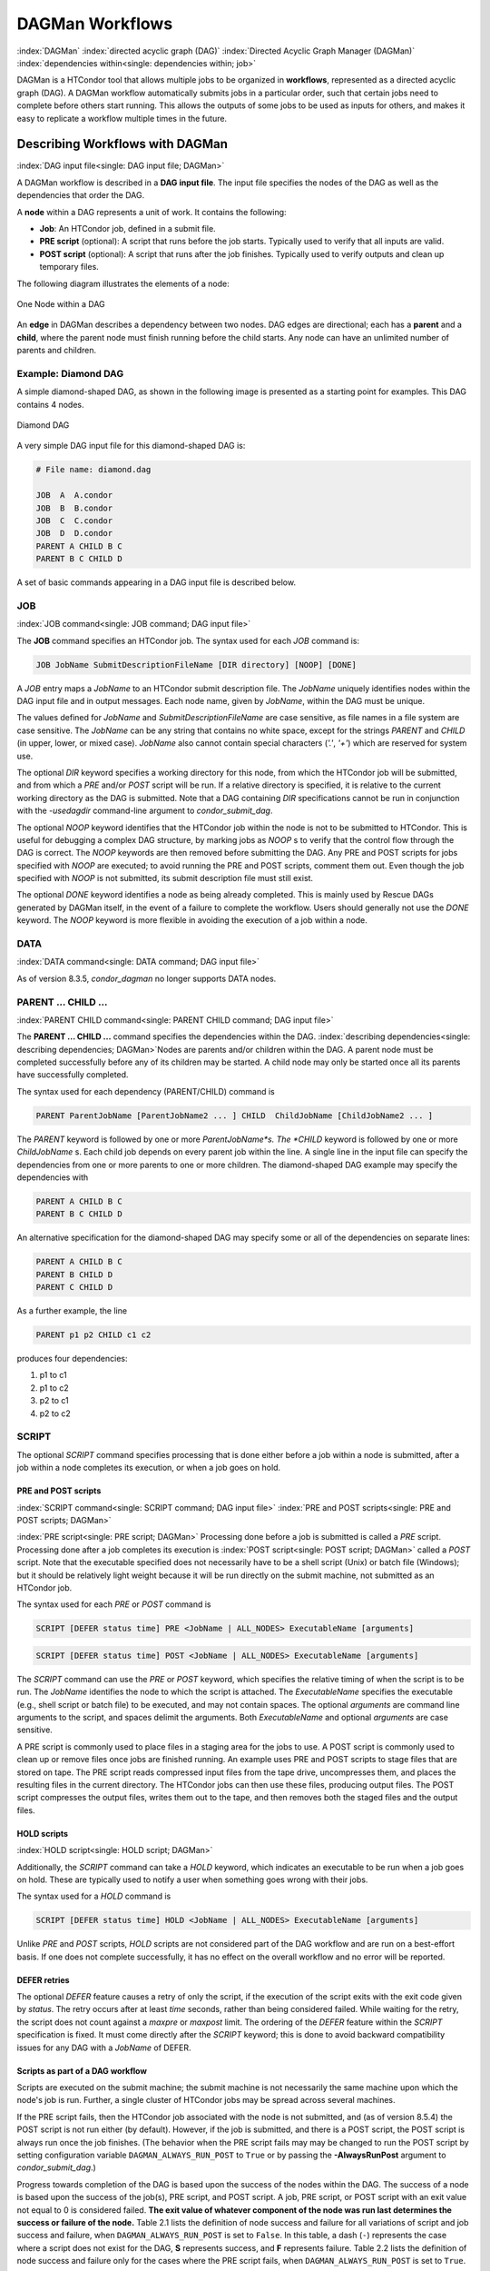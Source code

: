 .. _dagman-workflows:

DAGMan Workflows
================

:index:`DAGMan` :index:`directed acyclic graph (DAG)`
:index:`Directed Acyclic Graph Manager (DAGMan)`
:index:`dependencies within<single: dependencies within; job>`

DAGMan is a HTCondor tool that allows multiple jobs to be organized in
**workflows**, represented as a directed acyclic graph (DAG). A DAGMan workflow
automatically submits jobs in a particular order, such that certain jobs need
to complete before others start running. This allows the outputs of some jobs
to be used as inputs for others, and makes it easy to replicate a workflow
multiple times in the future.

Describing Workflows with DAGMan
--------------------------------

:index:`DAG input file<single: DAG input file; DAGMan>`

A DAGMan workflow is described in a **DAG input file**. The input file specifies
the nodes of the DAG as well as the dependencies that order the DAG.

A **node** within a DAG represents a unit of work. It contains the following:

-   **Job**: An HTCondor job, defined in a submit file.
-   **PRE script** (optional): A script that runs before the job starts.
    Typically used to verify that all inputs are valid.
-   **POST script** (optional): A script that runs after the job finishes.
    Typically used to verify outputs and clean up temporary files.

The following diagram illustrates the elements of a node:

.. figure:: /_images/dagman-node.png
    :width: 400
    :alt: One Node within a DAG
    :align: center

    One Node within a DAG

An **edge** in DAGMan describes a dependency between two nodes. DAG edges are 
directional; each has a **parent** and a **child**, where the parent node must
finish running before the child starts. Any node can have an unlimited number
of parents and children.
 

Example: Diamond DAG
''''''''''''''''''''

A simple diamond-shaped DAG, as shown in the following image
is presented as a starting point for examples. This DAG contains 4
nodes.

.. figure:: /_images/dagman-diamond-dag.png
    :width: 300
    :alt: Diamond DAG
    :align: center

    Diamond DAG

A very simple DAG input file for this diamond-shaped DAG is:

.. code-block:: condor-dagman

    # File name: diamond.dag

    JOB  A  A.condor
    JOB  B  B.condor
    JOB  C  C.condor
    JOB  D  D.condor
    PARENT A CHILD B C
    PARENT B C CHILD D

A set of basic commands appearing in a DAG input file is described
below.

JOB
'''

:index:`JOB command<single: JOB command; DAG input file>`

The **JOB** command specifies an HTCondor job. The syntax used for each
*JOB* command is:

.. code-block:: condor-dagman

    JOB JobName SubmitDescriptionFileName [DIR directory] [NOOP] [DONE]

A *JOB* entry maps a *JobName* to an HTCondor submit description file.
The *JobName* uniquely identifies nodes within the DAG input file and in
output messages. Each node name, given by *JobName*, within the DAG must
be unique.

The values defined for *JobName* and *SubmitDescriptionFileName* are case
sensitive, as file names in a file system are case sensitive. The
*JobName* can be any string that contains no white space, except for the
strings *PARENT* and *CHILD* (in upper, lower, or mixed case). *JobName*
also cannot contain special characters (*'.'*, *'+'*) which are reserved
for system use.

The optional *DIR* keyword specifies a working directory for this node,
from which the HTCondor job will be submitted, and from which a *PRE*
and/or *POST* script will be run. If a relative directory is specified,
it is relative to the current working directory as the DAG is submitted.
Note that a DAG containing *DIR* specifications cannot be run in
conjunction with the *-usedagdir* command-line argument to
*condor_submit_dag*. 

The optional *NOOP* keyword identifies that the HTCondor job within the
node is not to be submitted to HTCondor. This is useful for 
debugging a complex DAG structure, by marking jobs as *NOOP* s to verify
that the control flow through the DAG is correct. The *NOOP* keywords
are then removed before submitting the DAG. Any PRE and POST scripts for
jobs specified with *NOOP* are executed; to avoid running the PRE and
POST scripts, comment them out. Even though the job specified with *NOOP*
is not submitted, its submit description file must still exist.

The optional *DONE* keyword identifies a node as being already
completed. This is mainly used by Rescue DAGs generated by DAGMan
itself, in the event of a failure to complete the workflow. Users should
generally not use the *DONE* keyword. The *NOOP* keyword is more
flexible in avoiding the execution of a job within a node. 

DATA
''''

:index:`DATA command<single: DATA command; DAG input file>`

As of version 8.3.5, *condor_dagman* no longer supports DATA nodes.

PARENT ... CHILD ...
''''''''''''''''''''

:index:`PARENT CHILD command<single: PARENT CHILD command; DAG input file>`

The **PARENT ... CHILD ...** command specifies the dependencies within the DAG.
:index:`describing dependencies<single: describing dependencies; DAGMan>`\ Nodes are parents
and/or children within the DAG. A parent node must be completed
successfully before any of its children may be started. A child node may
only be started once all its parents have successfully completed.

The syntax used for each dependency (PARENT/CHILD) command is

.. code-block:: condor-dagman

    PARENT ParentJobName [ParentJobName2 ... ] CHILD  ChildJobName [ChildJobName2 ... ]

The *PARENT* keyword is followed by one or more *ParentJobName*s. The
*CHILD* keyword is followed by one or more *ChildJobName* s. Each child
job depends on every parent job within the line. A single line in the
input file can specify the dependencies from one or more parents to one
or more children. The diamond-shaped DAG example may specify the
dependencies with

.. code-block:: condor-dagman

    PARENT A CHILD B C
    PARENT B C CHILD D

An alternative specification for the diamond-shaped DAG may specify some
or all of the dependencies on separate lines:

.. code-block:: condor-dagman

    PARENT A CHILD B C
    PARENT B CHILD D
    PARENT C CHILD D

As a further example, the line

.. code-block:: condor-dagman

    PARENT p1 p2 CHILD c1 c2

produces four dependencies:

#. p1 to c1
#. p1 to c2
#. p2 to c1
#. p2 to c2

SCRIPT
''''''

The optional *SCRIPT* command specifies processing that is done either
before a job within a node is submitted, after a job within a node
completes its execution, or when a job goes on hold.

PRE and POST scripts
^^^^^^^^^^^^^^^^^^^^

:index:`SCRIPT command<single: SCRIPT command; DAG input file>`
:index:`PRE and POST scripts<single: PRE and POST scripts; DAGMan>`

:index:`PRE script<single: PRE script; DAGMan>` Processing
done before a job is submitted is called a *PRE* script. Processing done
after a job completes its execution is
:index:`POST script<single: POST script; DAGMan>` called a *POST* script. Note that
the executable specified does not necessarily have to be a shell script
(Unix) or batch file (Windows); but it should be relatively light weight
because it will be run directly on the submit machine, not submitted as
an HTCondor job.

The syntax used for each *PRE* or *POST* command is

.. code-block:: condor-dagman

    SCRIPT [DEFER status time] PRE <JobName | ALL_NODES> ExecutableName [arguments]

.. code-block:: condor-dagman

    SCRIPT [DEFER status time] POST <JobName | ALL_NODES> ExecutableName [arguments]

The *SCRIPT* command can use the *PRE* or *POST* keyword, which specifies
the relative timing of when the script is to be run. The *JobName*
identifies the node to which the script is attached. The
*ExecutableName* specifies the executable (e.g., shell script or batch
file) to be executed, and may not contain spaces. The optional
*arguments* are command line arguments to the script, and spaces delimit
the arguments. Both *ExecutableName* and optional *arguments* are case
sensitive.

A PRE script is commonly used to place files in a staging area for the
jobs to use. A POST script is commonly used to clean up or remove files
once jobs are finished running. An example uses PRE and POST scripts to
stage files that are stored on tape. The PRE script reads compressed
input files from the tape drive, uncompresses them, and places the
resulting files in the current directory. The HTCondor jobs can then use
these files, producing output files. The POST script compresses the
output files, writes them out to the tape, and then removes both the
staged files and the output files.

HOLD scripts
^^^^^^^^^^^^

:index:`HOLD script<single: HOLD script; DAGMan>`

Additionally, the *SCRIPT* command can take a *HOLD* keyword, which indicates an
executable to be run when a job goes on hold. These are typically used to
notify a user when something goes wrong with their jobs.

The syntax used for a *HOLD* command is

.. code-block:: condor-dagman

    SCRIPT [DEFER status time] HOLD <JobName | ALL_NODES> ExecutableName [arguments]

Unlike *PRE* and *POST* scripts, *HOLD* scripts are not considered part of the
DAG workflow and are run on a best-effort basis. If one does not complete
successfully, it has no effect on the overall workflow and no error will be
reported.

DEFER retries
^^^^^^^^^^^^^

The optional *DEFER* feature causes a retry of only the script, if the
execution of the script exits with the exit code given by *status*. The
retry occurs after at least *time* seconds, rather than being considered
failed. While waiting for the retry, the script does not count against a
*maxpre* or *maxpost* limit. The ordering of the *DEFER* feature within
the *SCRIPT* specification is fixed. It must come directly after the
*SCRIPT* keyword; this is done to avoid backward compatibility issues
for any DAG with a *JobName* of DEFER.

Scripts as part of a DAG workflow
^^^^^^^^^^^^^^^^^^^^^^^^^^^^^^^^^

Scripts are executed on the submit machine; the submit machine is not
necessarily the same machine upon which the node's job is run. Further,
a single cluster of HTCondor jobs may be spread across several machines.

If the PRE script fails, then the HTCondor job associated with the node
is not submitted, and (as of version 8.5.4) the POST script is not run
either (by default). However, if the job is submitted, and there is a
POST script, the POST script is always run once the job finishes. (The
behavior when the PRE script fails may may be changed to run the POST
script by setting configuration variable ``DAGMAN_ALWAYS_RUN_POST`` to
``True`` or by passing the **-AlwaysRunPost** argument to
*condor_submit_dag*.)

Progress towards completion of the DAG is based upon the success of the
nodes within the DAG. The success of a node is based upon the success of
the job(s), PRE script, and POST script. A job, PRE script, or POST
script with an exit value not equal to 0 is considered failed. **The
exit value of whatever component of the node was run last determines the
success or failure of the node.** Table 2.1 lists
the definition of node success and failure for all variations of script
and job success and failure, when ``DAGMAN_ALWAYS_RUN_POST`` is set to
``False``. In this table, a dash (``-``) represents the case where a
script does not exist for the DAG, **S** represents success, and **F**
represents failure. Table 2.2 lists the definition of node success and
failure only for the cases where the PRE script fails, when
``DAGMAN_ALWAYS_RUN_POST`` is set to ``True``.

+-----+-----------+-----------+-------+
| PRE | JOB       | POST      | Node  |
+=====+===========+===========+=======+
| \-  | S         | \-        | **S** |
+-----+-----------+-----------+-------+
| \-  | F         | \-        | **F** |
+-----+-----------+-----------+-------+
| \-  | S         | S         | **S** |
+-----+-----------+-----------+-------+
| \-  | S         | F         | **F** |
+-----+-----------+-----------+-------+
| \-  | F         | S         | **S** |
+-----+-----------+-----------+-------+
| \-  | F         | F         | **F** |
+-----+-----------+-----------+-------+
| S   | S         | \-        | **S** |
+-----+-----------+-----------+-------+
| S   | F         | \-        | **F** |
+-----+-----------+-----------+-------+
| S   | S         | S         | **S** |
+-----+-----------+-----------+-------+
| S   | S         | F         | **F** |
+-----+-----------+-----------+-------+
| S   | F         | S         | **S** |
+-----+-----------+-----------+-------+
| S   | F         | F         | **F** |
+-----+-----------+-----------+-------+
| F   | not run   | \-        | **F** |
+-----+-----------+-----------+-------+
| F   | not run   | not run   | **F** |
+-----+-----------+-----------+-------+

Table 2.1: Node **S**\ uccess or **F**\ ailure definition with
``DAGMAN_ALWAYS_RUN_POST = False`` (the default).


+-----+-----------+--------+-------+
| PRE | JOB       | POST   | Node  |
+=====+===========+========+=======+
| F   | not run   | \-     | **F** |
+-----+-----------+--------+-------+
| F   | not run   | S      | **S** |
+-----+-----------+--------+-------+
| F   | not run   | F      | **F** |
+-----+-----------+--------+-------+

Table 2.2: Node **S**\ uccess or **F**\ ailure definition with
``DAGMAN_ALWAYS_RUN_POST = True``.


Special script argument macros
^^^^^^^^^^^^^^^^^^^^^^^^^^^^^^

The five macros ``$JOB``, ``$RETRY``, ``$MAX_RETRIES``, ``$DAG_STATUS``
and ``$FAILED_COUNT`` can be used within the DAG input file as arguments
passed to a PRE or POST script. The three macros ``$JOBID``,
``$RETURN``, and ``$PRE_SCRIPT_RETURN`` can be used as arguments to POST
scripts. The use of these variables is limited to being used as an
individual command line *argument* to the script, surrounded by spaces,
in order to cause the substitution of the variable's value.

The special macros are as follows:

-  ``$JOB`` evaluates to the (case sensitive) string defined for
   *JobName*.
-  ``$RETRY`` evaluates to an integer value set to 0 the first time a
   node is run, and is incremented each time the node is retried. See
   :ref:`users-manual/dagman-workflows:advanced features of dagman` for
   the description of how to cause nodes to be retried.
-  ``$MAX_RETRIES`` evaluates to an integer value set to the maximum
   number of retries for the node. See
   :ref:`users-manual/dagman-workflows:advanced features of dagman` for the
   description of how to cause nodes to be retried. If no retries are set for
   the node, ``$MAX_RETRIES`` will be set to 0.
-  :index:`defined for a DAGMan node job<single: defined for a DAGMan node job; job ID>`\ :index:`defined for a DAGMan node job<single: defined for a DAGMan node job; job ID>`
   ``$JOBID`` (for POST scripts only) evaluates to a representation of
   the HTCondor job ID of the node job. It is the value of the job
   ClassAd attribute ``ClusterId``, followed by a period, and then
   followed by the value of the job ClassAd attribute ``ProcId``. An
   example of a job ID might be 1234.0. For nodes with multiple jobs in
   the same cluster, the ``ProcId`` value is the one of the last job
   within the cluster.
-  ``$RETURN`` (for POST scripts only) variable evaluates to the return
   value of the HTCondor job, if there is a single job within a cluster.
   With multiple jobs within the same cluster, there are two cases to
   consider. In the first case, all jobs within the cluster are
   successful; the value of ``$RETURN`` will be 0, indicating success.
   In the second case, one or more jobs from the cluster fail. When
   *condor_dagman* sees the first terminated event for a job that
   failed, it assigns that job's return value as the value of
   ``$RETURN``, and it attempts to remove all remaining jobs within the
   cluster. Therefore, if multiple jobs in the cluster fail with
   different exit codes, a race condition determines which exit code
   gets assigned to ``$RETURN``.

   A job that dies due to a signal is reported with a ``$RETURN`` value
   representing the additive inverse of the signal number. For example,
   SIGKILL (signal 9) is reported as -9. A job whose batch system
   submission fails is reported as -1001. A job that is externally
   removed from the batch system queue (by something other than
   *condor_dagman*) is reported as -1002.

-  ``$PRE_SCRIPT_RETURN`` (for POST scripts only) variable evaluates to
   the return value of the PRE script of a node, if there is one. If
   there is no PRE script, this value will be -1. If the node job was
   skipped because of failure of the PRE script, the value of
   ``$RETURN`` will be -1004 and the value of ``$PRE_SCRIPT_RETURN``
   will be the exit value of the PRE script; the POST script can use
   this to see if the PRE script exited with an error condition, and
   assign success or failure to the node, as appropriate.
-  ``$DAG_STATUS`` is the status of the DAG. Note that this macro's
   value and definition is unrelated to the attribute named
   ``DagStatus`` as defined for use in a node status file. This macro's
   value is the same as the job ClassAd attribute ``DAG_Status`` that is
   defined within the *condor_dagman* job's ClassAd. This macro may
   have the following values:

   -  0: OK
   -  1: error; an error condition different than those listed here
   -  2: one or more nodes in the DAG have failed
   -  3: the DAG has been aborted by an ABORT-DAG-ON specification
   -  4: removed; the DAG has been removed by *condor_rm*
   -  5: cycle; a cycle was found in the DAG
   -  6: halted; the DAG has been halted
      (see :ref:`users-manual/dagman-workflows:suspending a running dag`)

-  ``$FAILED_COUNT`` is defined by the number of nodes that have failed
   in the DAG.

Examples that use PRE or POST scripts
^^^^^^^^^^^^^^^^^^^^^^^^^^^^^^^^^^^^^

Examples use the diamond-shaped DAG. A first example uses a PRE script
to expand a compressed file needed as input to each of the HTCondor jobs
of nodes B and C. The DAG input file:

.. code-block:: condor-dagman

    # File name: diamond.dag

    JOB  A  A.condor
    JOB  B  B.condor
    JOB  C  C.condor
    JOB  D  D.condor
    SCRIPT PRE  B  pre.sh $JOB .gz
    SCRIPT PRE  C  pre.sh $JOB .gz
    PARENT A CHILD B C
    PARENT B C CHILD D

The script ``pre.sh`` uses its command line arguments to form the file
name of the compressed file. The script contains

.. code-block:: bash

    #!/bin/sh
    gunzip ${1}${2}

Therefore, the PRE script invokes

.. code-block:: bash

    gunzip B.gz

for node B, which uncompresses file ``B.gz``, placing the result in file ``B``.

A second example uses the ``$RETURN`` macro. The DAG input file contains
the POST script specification:

.. code-block:: condor-dagman

    SCRIPT POST A stage-out job_status $RETURN

If the HTCondor job of node A exits with the value -1, the POST script
is invoked as

.. code-block:: text

    stage-out job_status -1

The slightly different example POST script specification in the DAG
input file

.. code-block:: condor-dagman

    SCRIPT POST A stage-out job_status=$RETURN

invokes the POST script with

.. code-block:: text

    stage-out job_status=$RETURN

This example shows that when there is no space between the ``=`` sign
and the variable ``$RETURN``, there is no substitution of the macro's
value.

PRE_SKIP
''''''''

:index:`PRE_SKIP command<single: PRE_SKIP command; DAG input file>`
:index:`skipping node execution<single: skipping node execution; DAGMan>`

The behavior of DAGMan with respect to node success or failure can be
changed with the addition of a *PRE_SKIP* command. A *PRE_SKIP* line
within the DAG input file uses the syntax:

.. code-block:: condor-dagman

    PRE_SKIP <JobName | ALL_NODES> non-zero-exit-code

The PRE script of a node identified by *JobName* that exits with the
value given by *non-zero-exit-code* skips the remainder of the node
entirely. Neither the job associated with the node nor the POST script
will be executed, and the node will be marked as successful.

Node Job Submit File Contents
-----------------------------

:index:`node job submit description file<single: node job submit description file; DAGMan>`

Each node in a DAG may use a unique submit description file. A key
limitation is that each HTCondor submit description file must submit
jobs described by a single cluster number; DAGMan cannot deal with a
submit description file producing multiple job clusters.

Consider again the diamond-shaped DAG example, where each node job uses
the same submit description file.

.. code-block:: condor-dagman

    # File name: diamond.dag

    JOB  A  diamond_job.condor
    JOB  B  diamond_job.condor
    JOB  C  diamond_job.condor
    JOB  D  diamond_job.condor
    PARENT A CHILD B C
    PARENT B C CHILD D

Here is a sample HTCondor submit description file for this DAG:
:index:`example submit description file<single: example submit description file; DAGMan>`

.. code-block:: condor-submit

    # File name: diamond_job.condor

    executable   = /path/diamond.exe
    output       = diamond.out.$(cluster)
    error        = diamond.err.$(cluster)
    log          = diamond_condor.log
    request_cpus   = 1
    request_memory = 1024M
    request_disk   = 10240K

    queue

Since each node uses the same HTCondor submit description file, this
implies that each node within the DAG runs the same job. The
``$(Cluster)`` macro produces unique file names for each job's output.
:index:`DAGParentNodeNames<single: DAGParentNodeNames; ClassAd job attribute>`
:index:`job ClassAd attribute<single: job ClassAd attribute; DAGParentNodeNames>`

The job ClassAd attribute ``DAGParentNodeNames`` is also available for
use within the submit description file. It defines a comma separated
list of each *JobName* which is a parent node of this job's node. This
attribute may be used in the
**arguments** :index:`arguments<single: arguments; submit commands>` command for
all but scheduler universe jobs. For example, if the job has two
parents, with *JobName* s B and C, the submit description file command

.. code-block:: condor-submit

    arguments = $$([DAGParentNodeNames])

will pass the string ``"B,C"`` as the command line argument when
invoking the job.

DAGMan supports jobs with queues of multiple procs, so for example:

.. code-block:: condor-submit

    queue 500

will queue 500 procs as expected.

Inline Submit Descriptions
''''''''''''''''''''''''''

Instead of using a submit description file, you can alternatively include an
inline submit description directly inside the .dag file. An inline submit
description should be wrapped in ``{`` and ``}`` braces, with each argument
appearing on a separate line, just like the contents of a regular submit file.
Using the previous diamond-shaped DAG example, the diamond.dag file would look
like this:

.. code-block:: condor-dagman

        # File name: diamond.dag

        JOB  A  {
            executable   = /path/diamond.exe
            output       = diamond.out.$(cluster)
            error        = diamond.err.$(cluster)
            log          = diamond_condor.log
            universe     = vanilla
        }
        JOB  B  {
            executable   = /path/diamond.exe
            output       = diamond.out.$(cluster)
            error        = diamond.err.$(cluster)
            log          = diamond_condor.log
            universe     = vanilla
        }
        JOB  C  {
            executable   = /path/diamond.exe
            output       = diamond.out.$(cluster)
            error        = diamond.err.$(cluster)
            log          = diamond_condor.log
            universe     = vanilla
        }
        JOB  D  {
            executable   = /path/diamond.exe
            output       = diamond.out.$(cluster)
            error        = diamond.err.$(cluster)
            log          = diamond_condor.log
            universe     = vanilla
        }
        PARENT A CHILD B C
        PARENT B C CHILD D

This can be helpful when trying to manage lots of submit descriptions, so they
can all be described in the same file instead of needed to regularly shift
between many files.

The main drawback of using inline submit descriptions is that they do not
support the ``queue`` statement or any variations thereof. Any job described 
inline in the .dag file will only have a single instance submitted.

SUBMIT-DESCRIPTION command
^^^^^^^^^^^^^^^^^^^^^^^^^^

In addition to declaring inline submit descriptions as part of a job, they
can be declared independently of jobs using the *SUBMIT-DESCRIPTION* command.
This can be helpful to reduce the size and readability of a .dag file when
many nodes are running the same job.

A *SUBMIT-DESCRIPTION* can be defined using the following syntax:

.. code-block:: condor-dagman

    SUBMIT-DESCRIPTION DescriptionName {
        # submit attributes go here
    }

An independently declared submit description must have a unique name that is
not used by any of the jobs. It can then be linked to a job as follows:

.. code-block:: condor-dagman

    JOB JobName DescriptionName

For example, the previous diamond.dag example could be written as follows:

.. code-block:: condor-dagman

    # File name: diamond.dag

    SUBMIT-DESCRIPTION DiamondDesc  {
        executable   = /path/diamond.exe
        output       = diamond.out.$(cluster)
        error        = diamond.err.$(cluster)
        log          = diamond_condor.log
        universe     = vanilla
    }

    JOB A DiamondDesc
    JOB B DiamondDesc
    JOB C DiamondDesc
    JOB D DiamondDesc

    PARENT A CHILD B C
    PARENT B C CHILD D






DAG Submission
--------------

:index:`DAG submission<single: DAG submission; DAGMan>`

A DAG is submitted using the tool *condor_submit_dag*. The manual
page for :doc:`/man-pages/condor_submit_dag` details the
command. The simplest of DAG submissions has the syntax

.. code-block:: console

    $ condor_submit_dag DAGInputFileName

and the current working directory contains the DAG input file.

The diamond-shaped DAG example may be submitted with

.. code-block:: console

    $ condor_submit_dag diamond.dag

Do not submit the same DAG, with same DAG input file, from within the
same directory, such that more than one of this same DAG is running at
the same time. It will fail in an unpredictable manner, as each instance
of this same DAG will attempt to use the same file to enforce
dependencies.

To increase robustness and guarantee recoverability, the
*condor_dagman* process is run as an HTCondor job. As such, it needs a
submit description file. *condor_submit_dag* generates this needed
submit description file, naming it by appending ``.condor.sub`` to the
name of the DAG input file. This submit description file may be edited
if the DAG is submitted with

.. code-block:: console

    $ condor_submit_dag -no_submit diamond.dag

causing *condor_submit_dag* to create the submit description file, but
not submit *condor_dagman* to HTCondor. To submit the DAG, once the
submit description file is edited, use

.. code-block:: console

    $ condor_submit diamond.dag.condor.sub

Submit machines with limited resources are supported by command line
options that place limits on the submission and handling of HTCondor
jobs and PRE and POST scripts. Presented here are descriptions of the
command line options to *condor_submit_dag*. These same limits can be
set in configuration. Each limit is applied within a single DAG.

DAG Throttling
''''''''''''''

:index:`throttling<single: throttling; DAGMan>`

*   **Total nodes/clusters:** The **-maxjobs** option specifies the maximum
    number of clusters that *condor_dagman* can submit at one time. Since
    each node corresponds to a single cluster, this limit restricts the
    number of nodes that can be submitted (in the HTCondor queue) at a time.
    It is commonly used when there is a limited amount of input file staging
    capacity. As a specific example, consider a case where each node
    represents a single HTCondor proc that requires 4 MB of input files, and
    the proc will run in a directory with a volume of 100 MB of free space.
    Using the argument **-maxjobs 25** guarantees that a maximum of 25
    clusters, using a maximum of 100 MB of space, will be submitted to
    HTCondor at one time. (See the :doc:`/man-pages/condor_submit_dag` manual
    page) for more information.
    Also see the equivalent ``DAGMAN_MAX_JOBS_SUBMITTED``
    :index:`DAGMAN_MAX_JOBS_SUBMITTED` configuration option
    (:ref:`admin-manual/configuration-macros:configuration file entries for dagman`).

*   **Idle procs:** The number of idle procs within a given DAG can be
    limited with the optional command line argument **-maxidle**.
    *condor_dagman* will not submit any more node jobs until the number of
    idle procs in the DAG goes below this specified value, even if there are
    ready nodes in the DAG. This allows *condor_dagman* to submit jobs in a
    way that adapts to the load on the HTCondor pool at any given time. If
    the pool is lightly loaded, *condor_dagman* will end up submitting more
    jobs; if the pool is heavily loaded, *condor_dagman* will submit fewer
    jobs. (See the :doc:`/man-pages/condor_submit_dag` manual page for more
    information.)
    Also see the equivalent ``DAGMAN_MAX_JOBS_IDLE``
    :index:`DAGMAN_MAX_JOBS_IDLE` configuration option
    (:ref:`admin-manual/configuration-macros:configuration file entries for dagman`).

*   **Subsets of nodes:** Node submission can also be throttled in a
    finer-grained manner by grouping nodes into categories. See section
    :ref:`users-manual/dagman-workflows:advanced features of dagman` for
    more details.

*   **PRE/POST scripts:** Since PRE and POST scripts run on the submit
    machine, it may be desirable to limit the number of PRE or POST scripts
    running at one time. The optional **-maxpre** command line argument
    limits the number of PRE scripts that may be running at one time, and
    the optional **-maxpost** command line argument limits the number of
    POST scripts that may be running at one time. (See the
    :doc:`/man-pages/condor_submit_dag` manual page for more information.)
    Also see the equivalent
    ``DAGMAN_MAX_PRE_SCRIPTS`` :index:`DAGMAN_MAX_PRE_SCRIPTS` and
    ``DAGMAN_MAX_POST_SCRIPTS`` :index:`DAGMAN_MAX_POST_SCRIPTS`
    (:ref:`admin-manual/configuration-macros:configuration file entries for dagman`)
    configuration options.

File Paths in DAGs
------------------

:index:`file paths in DAGs<single: file paths in DAGs; DAGMan>`

*condor_dagman* assumes that all relative paths in a DAG input file and
the associated HTCondor submit description files are relative to the
current working directory when *condor_submit_dag* is run. This works
well for submitting a single DAG. It presents problems when multiple
independent DAGs are submitted with a single invocation of
*condor_submit_dag*. Each of these independent DAGs would logically be
in its own directory, such that it could be run or tested independent of
other DAGs. Thus, all references to files will be designed to be
relative to the DAG's own directory.

Consider an example DAG within a directory named ``dag1``. There would
be a DAG input file, named ``one.dag`` for this example. Assume the
contents of this DAG input file specify a node job with

.. code-block:: condor-dagman

      JOB A  A.submit

Further assume that partial contents of submit description file
``A.submit`` specify

.. code-block:: condor-submit

      executable = programA
      input      = A.input

Directory contents are

.. code-block:: text

    dag1/
    ├── A.input
    ├── A.submit
    ├── one.dag
    └── programA


All file paths are correct relative to the ``dag1`` directory.
Submission of this example DAG sets the current working directory to
``dag1`` and invokes *condor_submit_dag*:

.. code-block:: console

      $ cd dag1
      $ condor_submit_dag one.dag

Expand this example such that there are now two independent DAGs, and
each is contained within its own directory. For simplicity, assume that
the DAG in ``dag2`` has remarkably similar files and file naming as the
DAG in ``dag1``. Assume that the directory contents are

.. code-block:: text

    parent/
    ├── dag1
    │   ├── A.input
    │   ├── A.submit
    │   ├── one.dag
    │   └── programA
    └── dag2
        ├── B.input
        ├── B.submit
        ├── programB
        └── two.dag


The goal is to use a single invocation of *condor_submit_dag* to run
both dag1 and dag2. The invocation

.. code-block:: console

      $ cd parent
      $ condor_submit_dag dag1/one.dag dag2/two.dag

does not work. Path names are now relative to ``parent``, which is not
the desired behavior.

The solution is the *-usedagdir* command line argument to
*condor_submit_dag*. This feature runs each DAG as if
*condor_submit_dag* had been run in the directory in which the
relevant DAG file exists. A working invocation is

.. code-block:: console

      $ cd parent
      $ condor_submit_dag -usedagdir dag1/one.dag dag2/two.dag

Output files will be placed in the correct directory, and the
``.dagman.out`` file will also be in the correct directory. A Rescue DAG
file will be written to the current working directory, which is the
directory when *condor_submit_dag* is invoked. The Rescue DAG should
be run from that same current working directory. The Rescue DAG includes
all the path information necessary to run each node job in the proper
directory.

Use of *-usedagdir* does not work in conjunction with a JOB node
specification within the DAG input file using the *DIR* keyword. Using
both will be detected and generate an error.

DAG Monitoring
--------------

:index:`DAG monitoring<single: DAG monitoring; DAGMan>`
:index:`DAG removal<single: DAG removal; DAGMan>`

After submission, the progress of the DAG can be monitored by looking at
the job event log file(s) or observing the e-mail that job submission to
HTCondor causes, or by using *condor_q* *-dag*.

Detailed information about a DAG's job progress can be obtained using

.. code-block:: console

    $ condor_q -l <dagman-job-id>

There is also a large amount of information logged in an extra file. The
name of this extra file is produced by appending ``.dagman.out`` to the
name of the DAG input file; for example, if the DAG input file is
``diamond.dag``, this extra file is named ``diamond.dag.dagman.out``. The 
``.dagman.out`` file is an important resource for
debugging; save this file if a problem occurs. The ``dagman.out`` is appended
to, rather than overwritten, with each new DAGMan run.

Editing a Running DAG
---------------------

:index:`editing a running DAG<single: editing a running DAG; DAGMan>`

Certain properties of a running DAG can be changed after the workflow has been
started. The values of these properties are published in the *condor_dagman* 
job ad; changing any of these properties using *condor_qedit* will also update
the internal DAGMan value.

Currently, you can change the following attributes:

+-------------------------+-----------------------------------------------------+
| **Attribute Name**      | **Attribute Description**                           |
+-------------------------+-----------------------------------------------------+
| *DAGMan_MaxJobs*        | Maximum number of running jobs                      |
+-------------------------+-----------------------------------------------------+
| *DAGMan_MaxIdle*        | Maximum number of idle jobs                         |
+-------------------------+-----------------------------------------------------+
| *DAGMan_MaxPreScripts*  | Maximum number of running PRE scripts               |
+-------------------------+-----------------------------------------------------+
| *DAGMan_MaxPostScripts* | Maximum number of running POST scripts              |
+-------------------------+-----------------------------------------------------+

To edit one of these properties, use the *condor_qedit* tool with the job ID of
the *condor_dagman* job, for example:

.. code-block:: console

    $ condor_qedit <dagman-job-id> DAGMan_MaxJobs 1000

To view all the properties of a *condor_dagman* job:

.. code-block:: console

    $ condor_q -l <dagman-job-id> | grep DAGMan


Removing a DAG
--------------

To remove an entire DAG, consisting of the *condor_dagman* job, plus
any jobs submitted to HTCondor, remove the *condor_dagman* job by
running *condor_rm*. For example,

.. code-block:: console

    $ condor_q
    -- Submitter: turunmaa.cs.wisc.edu : <128.105.175.125:36165> : turunmaa.cs.wisc.edu
     ID      OWNER          SUBMITTED     RUN_TIME ST PRI SIZE CMD
      9.0   taylor         10/12 11:47   0+00:01:32 R  0   8.7  condor_dagman -f -
     11.0   taylor         10/12 11:48   0+00:00:00 I  0   3.6  B.out
     12.0   taylor         10/12 11:48   0+00:00:00 I  0   3.6  C.out

        3 jobs; 2 idle, 1 running, 0 held

    $ condor_rm 9.0

When a *condor_dagman* job is removed, all node jobs (including
sub-DAGs) of that *condor_dagman* will be removed by the
*condor_schedd*. As of version 8.5.8, the default is that
*condor_dagman* itself also removes the node jobs (to fix a race
condition that could result in "orphaned" node jobs). (The
*condor_schedd* has to remove the node jobs to deal with the case of
removing a *condor_dagman* job that has been held.)

The previous behavior of *condor_dagman* itself not removing the node
jobs can be restored by setting the ``DAGMAN_REMOVE_NODE_JOBS``
configuration macro (see
:ref:`admin-manual/configuration-macros:configuration file entries for dagman`)
to ``False``. This will decrease the load on the *condor_schedd*, at the cost of
allowing the possibility of "orphaned" node jobs.

A removed DAG will be considered failed unless the DAG has a FINAL node
that succeeds.

In the case where a machine is scheduled to go down, DAGMan will clean
up memory and exit. However, it will leave any submitted jobs in the
HTCondor queue.


Suspending a Running DAG
------------------------

:index:`suspending a running DAG<single: suspending a running DAG; DAGMan>`

It may be desired to temporarily suspend a running DAG. For example, the
load may be high on the submit machine, and therefore it is desired to
prevent DAGMan from submitting any more jobs until the load goes down.
There are two ways to suspend (and resume) a running DAG.

-  Use *condor_hold*/*condor_release* on the *condor_dagman* job.

   After placing the *condor_dagman* job on hold, no new node jobs will
   be submitted, and no PRE or POST scripts will be run. Any node jobs
   already in the HTCondor queue will continue undisturbed. Any running
   PRE or POST scripts will be killed. If the *condor_dagman* job is
   left on hold, it will remain in the HTCondor queue after all of the
   currently running node jobs are finished. To resume the DAG, use
   *condor_release* on the *condor_dagman* job.

   Note that while the *condor_dagman* job is on hold, no updates will
   be made to the ``dagman.out`` file.

-  Use a DAG halt file.

   The second way of suspending a DAG uses the existence of a
   specially-named file to change the state of the DAG. When in this
   halted state, no PRE scripts will be run, and no node jobs will be
   submitted. Running node jobs will continue undisturbed. A halted DAG
   will still run POST scripts, and it will still update the
   ``dagman.out`` file. This differs from behavior of a DAG that is
   held. Furthermore, a halted DAG will not remain in the queue
   indefinitely; when all of the running node jobs have finished, DAGMan
   will create a Rescue DAG and exit.

   To resume a halted DAG, remove the halt file.

   The specially-named file must be placed in the same directory as the
   DAG input file. The naming is the same as the DAG input file
   concatenated with the string ``.halt``. For example, if the DAG input
   file is ``test1.dag``, then ``test1.dag.halt`` will be the required
   name of the halt file.

   As any DAG is first submitted with *condor_submit_dag*, a check is
   made for a halt file. If one exists, it is removed.

**Note that neither condor_hold nor a DAG halt is propagated to sub-DAGs.**
In other words, if you *condor_hold* or create a halt file for a
DAG that has sub-DAGs, any sub-DAGs that are already in the queue will
continue to submit node jobs.

A *condor_hold* or DAG halt does, however, apply to splices, because
they are merged into the parent DAG and controlled by a single
*condor_dagman* instance.

Advanced Features of DAGMan
---------------------------

Retrying Failed Nodes
'''''''''''''''''''''

:index:`RETRY command<single: RETRY command; DAG input file>`
:index:`retrying failed nodes<single: retrying failed nodes; DAGMan>`

DAGMan can retry any failed node in a DAG by specifying the node in the
DAG input file with the *RETRY* command. The use of retry is optional.
The syntax for retry is

.. code-block:: condor-dagman

    RETRY <JobName | ALL_NODES> NumberOfRetries [UNLESS-EXIT value]

where *JobName* identifies the node. *NumberOfRetries* is an integer
number of times to retry the node after failure. The implied number of
retries for any node is 0, the same as not having a retry line in the
file. Retry is implemented on nodes, not parts of a node.

The diamond-shaped DAG example may be modified to retry node C:

.. code-block:: condor-dagman

        # File name: diamond.dag
    
        JOB  A  A.condor
        JOB  B  B.condor
        JOB  C  C.condor
        JOB  D  D.condor
        PARENT A CHILD B C
        PARENT B C CHILD D
        RETRY  C 3

If node C is marked as failed for any reason, then it is started over as
a first retry. The node will be tried a second and third time, if it
continues to fail. If the node is marked as successful, then further
retries do not occur.

Retry of a node may be short circuited using the optional keyword
*UNLESS-EXIT*, followed by an integer exit value. If the node exits with
the specified integer exit value, then no further processing will be
done on the node.

The macro ``$RETRY`` evaluates to an integer value, set to 0 first time
a node is run, and is incremented each time for each time the node is
retried. The macro ``$MAX_RETRIES`` is the value set for
*NumberOfRetries*. These macros may be used as arguments passed to a PRE
or POST script.

.. _abort-dag-on:

Stopping the Entire DAG
'''''''''''''''''''''''

:index:`ABORT-DAG-ON command<single: ABORT-DAG-ON command; DAG input file>`
:index:`aborting a DAG<single: aborting a DAG; DAGMan>`

The *ABORT-DAG-ON* command provides a way to abort the entire DAG if a
given node returns a specific exit code. The syntax for *ABORT-DAG-ON*
is

.. code-block:: condor-dagman

    ABORT-DAG-ON <JobName | ALL_NODES> AbortExitValue [RETURN DAGReturnValue]

If the return value of the node specified by *JobName* matches
*AbortExitValue*, the DAG is immediately aborted. A DAG abort differs
from a node failure, in that a DAG abort causes all nodes within the DAG
to be stopped immediately. This includes removing the jobs in nodes that
are currently running. A node failure differs, as it would allow the DAG
to continue running, until no more progress can be made due to
dependencies.

The behavior differs based on the existence of PRE and/or POST scripts.
If a PRE script returns the *AbortExitValue* value, the DAG is
immediately aborted. If the HTCondor job within a node returns the
*AbortExitValue* value, the DAG is aborted if the node has no POST
script. If the POST script returns the *AbortExitValue* value, the DAG
is aborted.

An abort overrides node retries. If a node returns the abort exit value,
the DAG is aborted, even if the node has retry specified.

When a DAG aborts, by default it exits with the node return value that
caused the abort. This can be changed by using the optional *RETURN*
keyword along with specifying the desired *DAGReturnValue*. The DAG
abort return value can be used for DAGs within DAGs, allowing an inner
DAG to cause an abort of an outer DAG.

A DAG return value other than 0, 1, or 2 will cause the *condor_dagman*
job to stay in the queue after it exits and get retried, unless the
``on_exit_remove`` expression in the ``.condor.sub`` file is manually
modified.

Adding *ABORT-DAG-ON* for node C in the diamond-shaped DAG

.. code-block:: condor-dagman

        # File name: diamond.dag
    
        JOB  A  A.condor
        JOB  B  B.condor
        JOB  C  C.condor
        JOB  D  D.condor
        PARENT A CHILD B C
        PARENT B C CHILD D
        RETRY  C 3
        ABORT-DAG-ON C 10 RETURN 1

causes the DAG to be aborted, if node C exits with a return value of 10.
Any other currently running nodes, of which only node B is a possibility
for this particular example, are stopped and removed. If this abort
occurs, the return value for the DAG is 1.

Variable Values Associated with Nodes
'''''''''''''''''''''''''''''''''''''

:index:`VARS command<single: VARS command; DAG input file>`
:index:`VARS (macro for submit description file)<single: VARS (macro for submit description file); DAGMan>`

Macros defined for DAG nodes can be used within the submit description
file of the node job. The *VARS* command provides a method for defining
a macro. Macros are defined on a per-node basis, using the syntax

.. code-block:: condor-dagman

    VARS <JobName | ALL_NODES> [PREPEND | APPEND] macroname="string" [macroname2="string2" ... ]

The macro may be used within the submit description file of the relevant
node. A *macroname* may contain alphanumeric characters (a-z, A-Z, and
0-9) and the underscore character. The space character delimits macros,
such that there may be more than one macro defined on a single line.
Multiple lines defining macros for the same node are permitted.

Correct syntax requires that the *string* must be enclosed in double
quotes. To use a double quote mark within a *string*, escape the double
quote mark with the backslash character (\\). To add the backslash
character itself, use two backslashes (\\\\).

A restriction is that the *macroname* itself cannot begin with the
string ``queue``, in any combination of upper or lower case letters.

**Examples**

If the DAG input file contains

.. code-block:: condor-dagman

    # File name: diamond.dag

    JOB  A  A.submit
    JOB  B  B.submit
    JOB  C  C.submit
    JOB  D  D.submit
    VARS A state="Wisconsin"
    PARENT A CHILD B C
    PARENT B C CHILD D

then the submit description file ``A.submit`` may use the macro state.
Consider this submit description file ``A.submit``:

.. code-block:: condor-submit

    # file name: A.submit
    executable = A.exe
    log        = A.log
    arguments  = "$(state)"
    queue

The macro value expands to become a command-line argument in the
invocation of the job. The job is invoked with

.. code-block:: text

    A.exe Wisconsin

The use of macros may allow a reduction in the number of distinct submit
description files. A separate example shows this intended use of *VARS*.
In the case where the submit description file for each node varies only
in file naming, macros reduce the number of submit description files to
one.

This example references a single submit description file for each of the
nodes in the DAG input file, and it uses the *VARS* entry to name files
used by each job.

The relevant portion of the DAG input file appears as

.. code-block:: condor-dagman

    JOB A theonefile.sub
    JOB B theonefile.sub
    JOB C theonefile.sub

    VARS A filename="A"
    VARS B filename="B"
    VARS C filename="C"

The submit description file appears as

.. code-block:: condor-submit

    # submit description file called:  theonefile.sub
    executable   = progX
    output       = $(filename)
    error        = error.$(filename)
    log          = $(filename).log
    queue

For a DAG such as this one, but with thousands of nodes, the ability to
write and maintain a single submit description file together with a
single, yet more complex, DAG input file is worthwhile.

Prepend or Append Variables to Node
'''''''''''''''''''''''''''''''''''

After *JobName* the word *PREPEND* or *APPEND* can be added to specify how
a variable is passed to a node at job submission time. *APPEND* will add
the variable after the submit description file is read. Resulting in the
passed variable being added as a macro or overwitting any already existing
variable values. *PREPEND* will add the variable before the submit
description file is read. This allows the variable to be used in submit
description file conditionals.

The relevant portion of the DAG input file appears as

.. code-block:: condor-dagman

     JOB A theotherfile.sub

     VARS A PREPEND var1="A"
     VARS A APPEND  var2="B"

The submit description file appears as

.. code-block:: condor-submit

     # submit description file called:   theotherfile.sub
     executable   = progX

     if defined var1
          # This will occur due to PREPEND
          Arguments = "$(var1) was prepended"
     else
          # This will occur due to APPEND
          Arguments = "No variables prepended"
     endif

     var2 = "C"

     output       = results-$(var2).out
     error        = error.txt
     log          = job.log
     queue

For a DAG such as this one, ``Arguments`` will become "A was prepended" and the
output file will be named ``results-B.out``. If instead var1 used *APPEND*
and var2 used *PREPEND* then ``Arguments`` will become "No variables prepended"
and the output file will be named ``results-C.out``.

If neither *PREPEND* nor *APPEND* is used in the *VARS* line then the variable
will either be prepended or appended based on the configuration variable
``DAGMAN_DEFAULT_APPEND_VARS``.

Multiple macroname definitions
''''''''''''''''''''''''''''''

If a macro name for a specific node in a DAG is defined more than once,
as it would be with the partial file contents

.. code-block:: condor-dagman

    JOB job1 job1.submit
    VARS job1 a="foo"
    VARS job1 a="bar"

a warning is written to the log, of the format

.. code-block:: text

    Warning: VAR <macroname> is already defined in job <JobName>
    Discovered at file "<DAG input file name>", line <line number>

The behavior of DAGMan is such that all definitions for the macro exist,
but only the last one defined is used as the variable's value. Using
this example, if the ``job1.submit`` submit description file contains

.. code-block:: condor-submit

    arguments = "$(a)"

then the argument will be ``bar``.

Special characters within VARS string definitions
'''''''''''''''''''''''''''''''''''''''''''''''''

:index:`VARS (use of special characters)<single: VARS (use of special characters); DAGMan>`

The value defined for a macro may contain spaces and tabs. It is also
possible to have double quote marks and backslashes within a value. In
order to have spaces or tabs within a value specified for a command line
argument, use the New Syntax format for the **arguments** submit
command, as described in :doc:`/man-pages/condor_submit`. Escapes for double
quote marks depend on whether the New Syntax or Old Syntax format is
used for the **arguments** submit command. Note that in both syntaxes,
double quote marks require two levels of escaping: one level is for the
parsing of the DAG input file, and the other level is for passing the
resulting value through *condor_submit*.

As of HTCondor version 8.3.7, single quotes are permitted within the
value specification. For the specification of command line
**arguments**, single quotes can be used in three ways:

-  in Old Syntax, within a macro's value specification
-  in New Syntax, within a macro's value specification
-  in New Syntax only, to delimit an argument containing white space

There are examples of all three cases below. In New Syntax, to pass a
single quote as part of an argument, escape it with another single quote
for *condor_submit* parsing as in the example's NodeA ``fourth`` macro.

As an example that shows uses of all special characters, here are only
the relevant parts of a DAG input file. Note that the NodeA value for
the macro ``second`` contains a tab.

.. code-block:: condor-dagman

    VARS NodeA first="Alberto Contador"
    VARS NodeA second="\"\"Andy Schleck\"\""
    VARS NodeA third="Lance\\ Armstrong"
    VARS NodeA fourth="Vincenzo ''The Shark'' Nibali"
    VARS NodeA misc="!@#$%^&*()_-=+=[]{}?/"

    VARS NodeB first="Lance_Armstrong"
    VARS NodeB second="\\\"Andreas_Kloden\\\""
    VARS NodeB third="Ivan_Basso"
    VARS NodeB fourth="Bernard_'The_Badger'_Hinault"
    VARS NodeB misc="!@#$%^&*()_-=+=[]{}?/"

    VARS NodeC args="'Nairo Quintana' 'Chris Froome'"

Consider an example in which the submit description file for NodeA uses
the New Syntax for the **arguments** command:

.. code-block:: condor-submit

    arguments = "'$(first)' '$(second)' '$(third)' '($fourth)' '$(misc)'"

The single quotes around each variable reference are only necessary if
the variable value may contain spaces or tabs. The resulting values
passed to the NodeA executable are:

.. code-block:: text

    Alberto Contador
    "Andy Schleck"
    Lance\ Armstrong
    Vincenzo 'The Shark' Nibali
    !@#$%^&*()_-=+=[]{}?/

Consider an example in which the submit description file for NodeB uses
the Old Syntax for the **arguments** command:

.. code-block:: condor-submit

      arguments = $(first) $(second) $(third) $(fourth) $(misc)

The resulting values passed to the NodeB executable are:

.. code-block:: text

      Lance_Armstrong
      "Andreas_Kloden"
      Ivan_Basso
      Bernard_'The_Badger'_Hinault
      !@#$%^&*()_-=+=[]{}?/

Consider an example in which the submit description file for NodeC uses
the New Syntax for the **arguments** command:

.. code-block:: condor-submit

      arguments = "$(args)"

The resulting values passed to the NodeC executable are:

.. code-block:: text

      Nairo Quintana
      Chris Froome

Using special macros within a definition
''''''''''''''''''''''''''''''''''''''''

The $(JOB) and $(RETRY) macros may be used within a definition of the
*string* that defines a variable. This usage requires parentheses, such
that proper macro substitution may take place when the macro's value is
only a portion of the string.

-  $(JOB) expands to the node *JobName*. If the *VARS* line appears in a
   DAG file used as a splice file, then $(JOB) will be the fully scoped
   name of the node.

   For example, the DAG input file lines

   .. code-block:: condor-dagman

         JOB  NodeC NodeC.submit
         VARS NodeC nodename="$(JOB)"

   set ``nodename`` to ``NodeC``, and the DAG input file lines

   .. code-block:: condor-dagman

         JOB  NodeD NodeD.submit
         VARS NodeD outfilename="$(JOB)-output"

   set ``outfilename`` to ``NodeD-output``.

-  $(RETRY) expands to 0 the first time a node is run; the value is
   incremented each time the node is retried. For example:

   .. code-block:: condor-dagman

         VARS NodeE noderetry="$(RETRY)"

Using VARS to define ClassAd attributes
'''''''''''''''''''''''''''''''''''''''

The *macroname* may also begin with a ``+`` character, in which case it
names a ClassAd attribute. For example, the VARS specification

.. code-block:: condor-dagman

    VARS NodeF +A="\"bob\""

results in the job ClassAd attribute

.. code-block:: condor-classad

    A = "bob"

Note that ClassAd string values must be quoted, hence there are escaped
quotes in the example above. The outer quotes are consumed in the
parsing of the DAG input file, so the escaped inner quotes remain in the
definition of the attribute value.

Continuing this example, it allows the HTCondor submit description file
for NodeF to use the following line:

.. code-block:: condor-submit

    arguments = "$$([A])"

The special macros may also be used. For example

.. code-block:: condor-dagman

    VARS NodeG +B="$(RETRY)"

places the numerical attribute

.. code-block:: condor-classad

    B = 1

into the ClassAd when the NodeG job is run for a second time, which is
the first retry and the value 1.

Setting Priorities for Nodes
''''''''''''''''''''''''''''

:index:`PRIORITY command<single: PRIORITY command; DAG input file>`
:index:`node priorities<single: node priorities; DAGMan>`

The *PRIORITY* command assigns a priority to a DAG node (and to the
HTCondor job(s) associated with the node). The syntax for *PRIORITY* is

.. code-block:: condor-dagman

    PRIORITY <JobName | ALL_NODES> PriorityValue

The priority value is an integer (which can be negative). A larger
numerical priority is better. The default priority is 0.

The node priority affects the order in which nodes that are ready (all
of their parent nodes have finished successfully) at the same time will
be submitted. The node priority also sets the node job's priority in the
queue (that is, its ``JobPrio`` attribute), which affects the order in
which jobs will be run once they are submitted (see
:ref:`users-manual/priorities-and-preemption:job priority` for more
information). The node priority only affects the
order of job submission within a given DAG; but once jobs are submitted,
their ``JobPrio`` value affects the order in which they will be run
relative to all jobs submitted by the same user.

Sub-DAGs can have priorities, just as "regular" nodes can. (The priority
of a sub-DAG will affect the priorities of its nodes: see "effective
node priorities" below.) Splices cannot be assigned a priority, but
individual nodes within a splice can be assigned priorities.

Note that node priority does not override the DAG dependencies. Also
note that node priorities are not guarantees of the relative order in
which nodes will be run, even among nodes that become ready at the same
time - so node priorities should not be used as a substitute for
parent/child dependencies. In other words, priorities should be used
when it is preferable, but not required, that some jobs run before
others. (The order in which jobs are run once they are submitted can be
affected by many things other than the job's priority; for example,
whether there are machines available in the pool that match the job's
requirements.)

PRE scripts can affect the order in which jobs run, so DAGs containing
PRE scripts may not submit the nodes in exact priority order, even if
doing so would satisfy the DAG dependencies.

Node priority is most relevant if node submission is throttled (via the
*-maxjobs* or *-maxidle* command-line arguments or the
``DAGMAN_MAX_JOBS_SUBMITTED`` or ``DAGMAN_MAX_JOBS_IDLE`` configuration
variables), or if there are not enough resources in the pool to
immediately run all submitted node jobs. This is often the case for DAGs
with large numbers of "sibling" nodes, or DAGs running on heavily-loaded
pools.

**Example**

Adding *PRIORITY* for node C in the diamond-shaped DAG:

.. code-block:: condor-dagman

    # File name: diamond.dag

    JOB  A  A.condor
    JOB  B  B.condor
    JOB  C  C.condor
    JOB  D  D.condor
    PARENT A CHILD B C
    PARENT B C CHILD D
    RETRY  C 3
    PRIORITY C 1

This will cause node C to be submitted (and, mostly likely, run) before
node B. Without this priority setting for node C, node B would be
submitted first because the "JOB" statement for node B comes earlier in
the DAG file than the "JOB" statement for node C.

Effective node priorities
'''''''''''''''''''''''''

**The "effective" priority for a node (the priority controlling the order
in which nodes are actually submitted, and which is assigned to JobPrio)
is the sum of the explicit priority (specified in the DAG file) and the
priority of the DAG itself.** DAG priorities also default to 0, so they
are most relevant for sub-DAGs (although a top-level DAG can be submitted
with a non-zero priority by specifying a **-priority** value on the
*condor_submit_dag* command line). **This algorithm for calculating
effective priorities is a simplification introduced in version 8.5.7 (a
node's effective priority is no longer dependent on the priorities of
its parents).**

Here is an example to clarify:

.. code-block:: condor-dagman

    # File name: priorities.dag

    JOB A A.sub
    SUBDAG EXTERNAL B SD.dag
    PARENT A CHILD B
    PRIORITY A 60
    PRIORITY B 100

.. code-block:: condor-dagman

    # File name: SD.dag

    JOB SA SA.sub
    JOB SB SB.sub
    PARENT SA CHILD SB
    PRIORITY SA 10
    PRIORITY SB 20

In this example (assuming that priorities.dag is submitted with the
default priority of 0), the effective priority of node A will be 60, and
the effective priority of sub-DAG B will be 100. Therefore, the
effective priority of node SA will be 110 and the effective priority of
node SB will be 120.

The effective priorities listed above are assigned by DAGMan. There is
no way to change the priority in the submit description file for a job,
as DAGMan will override any
**priority** :index:`priority<single: priority; submit commands>` command placed
in a submit description file (unless the effective node priority is 0;
in this case, any priority specified in the submit file will take
effect).

Throttling Nodes by Category
''''''''''''''''''''''''''''

:index:`CATEGORY command<single: CATEGORY command; DAG input file>`
:index:`MAXJOBS command<single: MAXJOBS command; DAG input file>`
:index:`throttling nodes by category<single: throttling nodes by category; DAGMan>`

In order to limit the number of submitted job clusters within a DAG, the
nodes may be placed into categories by assignment of a name. Then, a
maximum number of submitted clusters may be specified for each category.

The *CATEGORY* command assigns a category name to a DAG node. The syntax
for *CATEGORY* is

.. code-block:: condor-dagman

    CATEGORY <JobName | ALL_NODES> CategoryName

Category names cannot contain white space.

The *MAXJOBS* command limits the number of submitted job clusters on a
per category basis. The syntax for *MAXJOBS* is

.. code-block:: condor-dagman

    MAXJOBS CategoryName MaxJobsValue

If the number of submitted job clusters for a given category reaches the
limit, no further job clusters in that category will be submitted until
other job clusters within the category terminate. If MAXJOBS is not set
for a defined category, then there is no limit placed on the number of
submissions within that category.

Note that a single invocation of *condor_submit* results in one job
cluster. The number of HTCondor jobs within a cluster may be greater
than 1.

The configuration variable ``DAGMAN_MAX_JOBS_SUBMITTED`` and the
*condor_submit_dag* *-maxjobs* command-line option are still enforced
if these *CATEGORY* and *MAXJOBS* throttles are used.

Please see the end of :ref:`users-manual/dagman-workflows:advanced features
of dagman` on DAG Splicing for a description of the interaction between
categories and splices.

Configuration Specific to a DAG
'''''''''''''''''''''''''''''''

:index:`CONFIG command<single: CONFIG command; DAG input file>`
:index:`configuration specific to a DAG<single: configuration specific to a DAG; DAGMan>`

All configuration variables and their definitions that relate to DAGMan
may be found in
:ref:`admin-manual/configuration-macros:configuration file entries for dagman`.

Configuration variables for *condor_dagman* can be specified in several
ways, as given within the ordered list:

#. In an HTCondor configuration file.
#. With an environment variable. Prepend the string _CONDOR_ to the
   configuration variable's name.
#. With a line in the DAG input file using the keyword *CONFIG*, such
   that there is a configuration file specified that is specific to an
   instance of *condor_dagman*. The configuration file specification
   may instead be specified on the *condor_submit_dag* command line
   using the **-config** option.
#. For some configuration variables, *condor_submit_dag* command line
   argument specifies a configuration variable. For example, the
   configuration variable ``DAGMAN_MAX_JOBS_SUBMITTED`` has the
   corresponding command line argument *-maxjobs*.

For this ordered list, configuration values specified or parsed later in
the list override ones specified earlier. For example, a value specified
on the *condor_submit_dag* command line overrides corresponding values
in any configuration file. And, a value specified in a DAGMan-specific
configuration file overrides values specified in a general HTCondor
configuration file.

The *CONFIG* command within the DAG input file specifies a configuration
file to be used to set configuration variables related to
*condor_dagman* when running this DAG. The syntax for *CONFIG* is

**CONFIG** *ConfigFileName*

As an example, if the DAG input file contains:

.. code-block:: condor-dagman

    CONFIG dagman.config

then the configuration values in file ``dagman.config`` will be used for
this DAG. If the contents of file ``dagman.config`` is

.. code-block:: text

    DAGMAN_MAX_JOBS_IDLE = 10

then this configuration is defined for this DAG.

Only a single configuration file can be specified for a given
*condor_dagman* run. For example, if one file is specified within a DAG
input file, and a different file is specified on the
*condor_submit_dag* command line, this is a fatal error at submit
time. The same is true if different configuration files are specified in
multiple DAG input files and referenced in a single
*condor_submit_dag* command.

If multiple DAGs are run in a single *condor_dagman* run, the
configuration options specified in the *condor_dagman* configuration
file, if any, apply to all DAGs, even if some of the DAGs specify no
configuration file.

Configuration variables that are not for *condor_dagman* and not
utilized by DaemonCore, yet are specified in a *condor_dagman*-specific
configuration file are ignored.

Setting ClassAd attributes in the DAG file
''''''''''''''''''''''''''''''''''''''''''

:index:`SET_JOB_ATTR command<single: SET_JOB_ATTR command; DAG input file>`
:index:`setting ClassAd attributes in a DAG<single: setting ClassAd attributes in a DAG; DAGMan>`

The *SET_JOB_ATTR* keyword within the DAG input file specifies an
attribute/value pair to be set in the DAGMan job's ClassAd. The syntax
for *SET_JOB_ATTR* is

.. code-block:: condor-dagman

    SET_JOB_ATTR AttributeName = AttributeValue

As an example, if the DAG input file contains:

.. code-block:: condor-dagman

    SET_JOB_ATTR TestNumber = 17

the ClassAd of the DAGMan job itself will have an attribute
``TestNumber`` with the value ``17``.

The attribute set by the *SET_JOB_ATTR* command is set only in the
ClassAd of the DAGMan job itself - it is not propagated to node jobs of
the DAG.

Values with spaces can be set by surrounding the string containing a
space with single or double quotes. (Note that the quote marks
themselves will be part of the value.)

Only a single attribute/value pair can be specified per *SET_JOB_ATTR*
command. If the same attribute is specified multiple times in the DAG
(or in multiple DAGs run by the same DAGMan instance) the last-specified
value is the one that will be utilized. An attribute set in the DAG file
can be overridden by specifying

.. code-block:: text

    -append '+<attribute> = <value>'

on the *condor_submit_dag* command line.

Optimization of Submission Time
'''''''''''''''''''''''''''''''

:index:`optimization of submit time<single: optimization of submit time; DAGMan>`

*condor_dagman* works by watching log files for events, such as
submission, termination, and going on hold. When a new job is ready to
be run, it is submitted to the *condor_schedd*, which needs to acquire
a computing resource. Acquisition requires the *condor_schedd* to
contact the central manager and get a claim on a machine, and this claim
cycle can take many minutes.

Configuration variable ``DAGMAN_HOLD_CLAIM_TIME``
:index:`DAGMAN_HOLD_CLAIM_TIME` avoids the wait for a negotiation
cycle. When set to a non zero value, the *condor_schedd* keeps a claim
idle, such that the *condor_startd* delays in shifting from the Claimed
to the Preempting state (see :doc:`/admin-manual/policy-configuration`).
Thus, if another job appears that is suitable for the claimed resource,
then the *condor_schedd* will submit the job directly to the
*condor_startd*, avoiding the wait and overhead of a negotiation cycle.
This results in a speed up of job completion, especially for linear DAGs
in pools that have lengthy negotiation cycle times.

By default, ``DAGMAN_HOLD_CLAIM_TIME`` is 20, causing a claim to remain
idle for 20 seconds, during which time a new job can be submitted
directly to the already-claimed *condor_startd*. A value of 0 means
that claims are not held idle for a running DAG. If a DAG node has no
children, the value of ``DAGMAN_HOLD_CLAIM_TIME`` will be ignored; the
``KeepClaimIdle`` attribute will not be defined in the job ClassAd of
the node job, unless the job requests it using the submit command
**keep_claim_idle** :index:`keep_claim_idle<single: keep_claim_idle; submit commands>`.

Single Submission of Multiple, Independent DAGs
'''''''''''''''''''''''''''''''''''''''''''''''

:index:`single submission of multiple, independent DAGs<single: single submission of multiple, independent DAGs; DAGMan>`

A single use of *condor_submit_dag* may execute multiple, independent
DAGs. Each independent DAG has its own, distinct DAG input file. These
DAG input files are command-line arguments to *condor_submit_dag*.

Internally, all of the independent DAGs are combined into a single,
larger DAG, with no dependencies between the original independent DAGs.
As a result, any generated Rescue DAG file represents all of the
original independent DAGs with a single DAG. The file name of this
Rescue DAG is based on the DAG input file listed first within the
command-line arguments. For example, assume that three independent DAGs
are submitted with

.. code-block:: console

      $ condor_submit_dag A.dag B.dag C.dag

The first listed is ``A.dag``. The remainder of the specialized file
name adds a suffix onto this first DAG input file name, ``A.dag``. The
suffix is ``_multi.rescue<XXX>``, where ``<XXX>`` is substituted by the
3-digit number of the Rescue DAG created as defined in
:ref:`users-manual/dagman-workflows:the rescue dag` section. The first
time a Rescue DAG is created for the example, it will have the file name
``A.dag_multi.rescue001``.

Other files such as ``dagman.out`` and the lock file also have names
based on this first DAG input file.

The success or failure of the independent DAGs is well defined. When
multiple, independent DAGs are submitted with a single command, the
success of the composite DAG is defined as the logical AND of the
success of each independent DAG. This implies that failure is defined as
the logical OR of the failure of any of the independent DAGs.

By default, DAGMan internally renames the nodes to avoid node name
collisions. If all node names are unique, the renaming of nodes may be
disabled by setting the configuration variable
``DAGMAN_MUNGE_NODE_NAMES`` :index:`DAGMAN_MUNGE_NODE_NAMES` to
``False`` (see :ref:`admin-manual/configuration-macros:configuration file
entries for dagman`).

INCLUDE
'''''''

:index:`INCLUDE command<single: INCLUDE command; DAG input file>`
:index:`DAG INCLUDE command<single: DAG INCLUDE command; DAGMan>`

The *INCLUDE* command allows the contents of one DAG file to be parsed
as if they were physically included in the referencing DAG file. The
syntax for *INCLUDE* is

.. code-block:: condor-dagman

    INCLUDE FileName

For example, if we have two DAG files like this:

.. code-block:: condor-dagman

    # File name: foo.dag

    JOB  A  A.sub
    INCLUDE bar.dag

.. code-block:: condor-dagman

    # File name: bar.dag

    JOB  B  B.sub
    JOB  C  C.sub

this is equivalent to the single DAG file:

.. code-block:: condor-dagman

    JOB  A  A.sub
    JOB  B  B.sub
    JOB  C  C.sub

Note that the included file must be in proper DAG syntax. Also, there
are many cases where a valid included DAG file will cause a parse error,
such as the including and included files defining nodes with the same
name.

*INCLUDE* s can be nested to any depth (be sure not to create a cycle
of includes!).

Example: Using INCLUDE to simplify multiple similar workflows
'''''''''''''''''''''''''''''''''''''''''''''''''''''''''''''

One use of the *INCLUDE* command is to simplify the DAG files when we
have a single workflow that we want to run on a number of data sets. In
that case, we can do something like this:

.. code-block:: condor-dagman

    # File name: workflow.dag
    # Defines the structure of the workflow

    JOB Split split.sub
    JOB Process00 process.sub
    ...
    JOB Process99 process.sub
    JOB Combine combine.sub
    PARENT Split CHILD Process00 ... Process99
    PARENT Process00 ... Process99 CHILD Combine

.. code-block:: condor-submit

    # File name: split.sub

    executable = my_split
    input = $(dataset).phase1
    output = $(dataset).phase2
    ...

.. code-block:: condor-dagman

    # File name: data57.vars

    VARS Split dataset="data57"
    VARS Process00 dataset="data57"
    ...
    VARS Process99 dataset="data57"
    VARS Combine dataset="data57"

.. code-block:: condor-dagman

    # File name: run_dataset57.dag

    INCLUDE workflow.dag
    INCLUDE data57.vars

Then, to run our workflow on dataset 57, we run the following command:

.. code-block:: console

    $ condor_submit_dag run_dataset57.dag

This avoids having to duplicate the *JOB* and *PARENT/CHILD* commands
for every dataset - we can just re-use the ``workflow.dag`` file, in
combination with a dataset-specific vars file.

Composing workflows from multiple DAG files
'''''''''''''''''''''''''''''''''''''''''''

:index:`Composing workflows<single: Composing workflows; DAG input file>`
:index:`Composing workflows<single: Composing workflows; DAGMan>`

The organization and dependencies of the jobs within a DAG are the keys
to its utility. Some workflows are naturally constructed hierarchically,
such that a node within a DAG is also a DAG (instead of a "simple"
HTCondor job). HTCondor DAGMan handles this situation easily, and allows
DAGs to be nested to any depth.

There are two ways that DAGs can be nested within other DAGs: sub-DAGs
and splices (see :ref:`users-manual/dagman-workflows:advanced features
of dagman`)

With sub-DAGs, each DAG has its own *condor_dagman* job, which then
becomes a node job within the higher-level DAG. With splices, on the
other hand, the nodes of the spliced DAG are directly incorporated into
the higher-level DAG. Therefore, splices do not result in additional
*condor_dagman* instances.

A weakness in scalability exists when submitting external sub-DAGs,
because each executing independent DAG requires its own instance of
*condor_dagman* to be running. The outer DAG has an instance of
*condor_dagman*, and each named SUBDAG has an instance of
*condor_dagman* while it is in the HTCondor queue. The scaling issue
presents itself when a workflow contains hundreds or thousands of
sub-DAGs that are queued at the same time. (In this case, the resources
(especially memory) consumed by the multiple *condor_dagman* instances
can be a problem.) Further, there may be many Rescue DAGs created if a
problem occurs. (Note that the scaling issue depends only on how many
sub-DAGs are queued at any given time, not the total number of sub-DAGs
in a given workflow; division of a large workflow into sequential
sub-DAGs can actually enhance scalability.) To alleviate these concerns,
the DAGMan language introduces the concept of graph splicing.

Because splices are simpler in some ways than sub-DAGs, they are
generally preferred unless certain features are needed that are only
available with sub-DAGs. This document:
`https://htcondor-wiki.cs.wisc.edu/index.cgi/wiki?p=SubDagsVsSplices <https://htcondor-wiki.cs.wisc.edu/index.cgi/wiki?p=SubDagsVsSplices>`_
explains the pros and cons of splices and external sub-DAGs, and should
help users decide which alternative is better for their application.

Note that sub-DAGs and splices can be combined in a single workflow, and
can be nested to any depth (but be sure to avoid recursion, which will
cause problems!).

.. _subdag-external:

A DAG Within a DAG Is a SUBDAG
''''''''''''''''''''''''''''''

:index:`SUBDAG command<single: SUBDAG command; DAG input file>`
:index:`DAGs within DAGs<single: DAGs within DAGs; DAGMan>`

As stated above, the SUBDAG EXTERNAL command causes the specified DAG
file to be run by a separate instance of *condor_dagman*, with the
*condor_dagman* job becoming a node job within the higher-level DAG.

The syntax for the SUBDAG command is

.. code-block:: condor-dagman

    SUBDAG EXTERNAL JobName DagFileName [DIR directory] [NOOP] [DONE]

The optional specifications of **DIR**, **NOOP**, and **DONE**, if used,
must appear in this order within the entry. **NOOP** and **DONE** for
**SUBDAG** nodes have the same effect that they do for **JOB** nodes.

A **SUBDAG** node is essentially the same as any other node, except that
the DAG input file for the inner DAG is specified, instead of the
HTCondor submit file. The keyword **EXTERNAL** means that the SUBDAG is
run within its own instance of *condor_dagman*.

Since more than one DAG is being discussed, here is terminology
introduced to clarify which DAG is which. Reuse the example
diamond-shaped DAG as given in the following description. Assume
that node B of this diamond-shaped DAG will itself be a DAG. The DAG of
node B is called a SUBDAG, inner DAG, or lower-level DAG. The
diamond-shaped DAG is called the outer or top-level DAG.

Work on the inner DAG first. Here is a very simple linear DAG input file
used as an example of the inner DAG.

.. code-block:: condor-dagman

    # File name: inner.dag

    JOB  X  X.submit
    JOB  Y  Y.submit
    JOB  Z  Z.submit
    PARENT X CHILD Y
    PARENT Y CHILD Z

The HTCondor submit description file, used by *condor_dagman*,
corresponding to ``inner.dag`` will be named ``inner.dag.condor.sub``.
The DAGMan submit description file is always named
``<DAG file name>.condor.sub``. Each DAG or SUBDAG results in the
submission of *condor_dagman* as an HTCondor job, and
*condor_submit_dag* creates this submit description file.

The preferred specification of the DAG input file for the outer DAG is

.. code-block:: condor-dagman

    # File name: diamond.dag

    JOB  A  A.submit
    SUBDAG EXTERNAL  B  inner.dag
    JOB  C  C.submit
    JOB  D  D.submit
    PARENT A CHILD B C
    PARENT B C CHILD D

Within the outer DAG's input file, the **SUBDAG** command specifies a
special case of a **JOB** node, where the job is itself a DAG.

One of the benefits of using the SUBDAG feature is that portions of the
overall workflow can be constructed and modified during the execution of
the DAG (a SUBDAG file doesn't have to exist until just before it is
submitted). A drawback can be that each SUBDAG causes its own distinct
job submission of *condor_dagman*, leading to a larger number of jobs,
together with their potential need of carefully constructed policy
configuration to throttle node submission or execution (because each
SUBDAG has its own throttles).

Here are details that affect SUBDAGs:

-  Nested DAG Submit Description File Generation

   There are three ways to generate the ``<DAG file name>.condor.sub``
   file of a SUBDAG:

   -  **Lazily** (the default in HTCondor version 7.5.2 and later
      versions)
   -  **Eagerly** (the default in HTCondor versions 7.4.1 through 7.5.1)
   -  **Manually** (the only way prior to version HTCondor version
      7.4.1)

   When the ``<DAG file name>.condor.sub`` file is generated **lazily**,
   this file is generated immediately before the SUBDAG job is
   submitted. Generation is accomplished by running

   .. code-block:: console

        $ condor_submit_dag -no_submit

   on the DAG input file specified in the **SUBDAG** entry. This is the
   default behavior. There are advantages to this lazy mode of submit
   description file creation for the SUBDAG:

   -  The DAG input file for a SUBDAG does not have to exist until the
      SUBDAG is ready to run, so this file can be dynamically created by
      earlier parts of the outer DAG or by the PRE script of the node
      containing the SUBDAG.
   -  It is now possible to have SUBDAGs within splices. That is not
      possible with eager submit description file creation, because
      *condor_submit_dag* does not understand splices.

   The main disadvantage of lazy submit file generation is that a syntax
   error in the DAG input file of a SUBDAG will not be discovered until
   the outer DAG tries to run the inner DAG.

   When ``<DAG file name>.condor.sub`` files are generated **eagerly**,
   *condor_submit_dag* runs itself recursively (with the *-no_submit*
   option) on each SUBDAG, so all of the ``<DAG file name>.condor.sub``
   files are generated before the top-level DAG is actually submitted.
   To generate the ``<DAG file      name>.condor.sub`` files eagerly,
   pass the *-do_recurse* flag to *condor_submit_dag*; also set the
   ``DAGMAN_GENERATE_SUBDAG_SUBMITS`` configuration variable to
   ``False``, so that *condor_dagman* does not re-run
   *condor_submit_dag* at run time thereby regenerating the submit
   description files.

   To generate the ``.condor.sub`` files **manually**, run

   .. code-block:: console

       $ condor_submit_dag -no_submit

   on each lower-level DAG file, before running *condor_submit_dag* on
   the top-level DAG file; also set the
   ``DAGMAN_GENERATE_SUBDAG_SUBMITS`` configuration variable to
   ``False``, so that *condor_dagman* does not re-run
   *condor_submit_dag* at run time. The main reason for generating the
   ``<DAG file name>.condor.sub`` files manually is to set options for
   the lower-level DAG that one would not otherwise be able to set An
   example of this is the *-insert_sub_file* option. For instance,
   using the given example do the following to manually generate
   HTCondor submit description files:

   .. code-block:: console

         $ condor_submit_dag -no_submit -insert_sub_file fragment.sub inner.dag
         $ condor_submit_dag diamond.dag

   Note that most *condor_submit_dag* command-line flags have
   corresponding configuration variables, so we encourage the use of
   per-DAG configuration files, especially in the case of nested DAGs.
   This is the easiest way to set different options for different DAGs
   in an overall workflow.

   It is possible to combine more than one method of generating the
   ``<DAG file name>.condor.sub`` files. For example, one might pass the
   *-do_recurse* flag to *condor_submit_dag*, but leave the
   ``DAGMAN_GENERATE_SUBDAG_SUBMITS`` configuration variable set to the
   default of ``True``. Doing this would provide the benefit of an
   immediate error message at submit time, if there is a syntax error in
   one of the inner DAG input files, but the lower-level
   ``<DAG file name>.condor.sub`` files would still be regenerated
   before each nested DAG is submitted.

   The values of the following command-line flags are passed from the
   top-level *condor_submit_dag* instance to any lower-level
   *condor_submit_dag* instances. This occurs whether the lower-level
   submit description files are generated lazily or eagerly:

   -  **-verbose**
   -  **-force**
   -  **-notification**
   -  **-allowlogerror**
   -  **-dagman**
   -  **-usedagdir**
   -  **-outfile_dir**
   -  **-oldrescue**
   -  **-autorescue**
   -  **-dorescuefrom**
   -  **-allowversionmismatch**
   -  **-no_recurse/do_recurse**
   -  **-update_submit**
   -  **-import_env**
   -  **-suppress_notification**
   -  **-priority**
   -  **-dont_use_default_node_log**

   The values of the following command-line flags are preserved in any
   already-existing lower-level DAG submit description files:

   -  **-maxjobs**
   -  **-maxidle**
   -  **-maxpre**
   -  **-maxpost**
   -  **-debug**

   Other command-line arguments are set to their defaults in any
   lower-level invocations of *condor_submit_dag*.

   The **-force** option will cause existing DAG submit description
   files to be overwritten without preserving any existing values.

-  Submission of the outer DAG

   The outer DAG is submitted as before, with the command

   .. code-block:: console

        $ condor_submit_dag diamond.dag

-  Interaction with Rescue DAGs

   The use of new-style Rescue DAGs is now the default. With new-style
   rescue DAGs, the appropriate rescue DAG(s) will be run automatically
   if there is a failure somewhere in the workflow. For example (given
   the DAGs in the example at the beginning of the SUBDAG section), if
   one of the nodes in ``inner.dag`` fails, this will produce a Rescue
   DAG for ``inner.dag`` (named ``inner.dag.rescue.001``). Then, since
   ``inner.dag`` failed, node B of ``diamond.dag`` will fail, producing
   a Rescue DAG for ``diamond.dag`` (named ``diamond.dag.rescue.001``,
   etc.). If the command

   .. code-block:: console

        $ condor_submit_dag diamond.dag

   is re-run, the most recent outer Rescue DAG will be run, and this
   will re-run the inner DAG, which will in turn run the most recent
   inner Rescue DAG.

-  File Paths

   Remember that, unless the DIR keyword is used in the outer DAG, the
   inner DAG utilizes the current working directory when the outer DAG
   is submitted. Therefore, all paths utilized by the inner DAG file
   must be specified accordingly.

DAG Splicing
''''''''''''

:index:`SPLICE command<single: SPLICE command; DAG input file>`
:index:`splicing DAGs<single: splicing DAGs; DAGMan>`

As stated above, the SPLICE command causes the nodes of the spliced DAG
to be directly incorporated into the higher-level DAG (the DAG
containing the SPLICE command).

The syntax for the *SPLICE* command is

.. code-block:: condor-dagman

    SPLICE SpliceName DagFileName [DIR directory]

A splice is a named instance of a subgraph which is specified in a
separate DAG file. The splice is treated as an entity for dependency
specification in the including DAG. (Conceptually, a splice is treated
as a node within the DAG containing the SPLICE command, although there
are some limitations, which are discussed below. This means, for
example, that splices can have parents and children.) A splice can also
be incorporated into an including DAG without any dependencies; it is
then considered a disjoint DAG within the including DAG.

The same DAG file can be reused as differently named splices, each one
incorporating a copy of the dependency graph (and nodes therein) into
the including DAG.

The nodes within a splice are scoped according to a hierarchy of names
associated with the splices, as the splices are parsed from the top
level DAG file. The scoping character to describe the inclusion
hierarchy of nodes into the top level dag is '+'. (In other words, if a
splice named "SpliceX" contains a node named "NodeY", the full node name
once the DAGs are parsed is "SpliceX+NodeY". This character is chosen
due to a restriction in the allowable characters which may be in a file
name across the variety of platforms that HTCondor supports. In any DAG
input file, all splices must have unique names, but the same splice name
may be reused in different DAG input files.

HTCondor does not detect nor support splices that form a cycle within
the DAG. A DAGMan job that causes a cyclic inclusion of splices will
eventually exhaust available memory and crash.

The *SPLICE* command in a DAG input file creates a named instance of a
DAG as specified in another file as an entity which may have *PARENT*
and *CHILD* dependencies associated with other splice names or node
names in the including DAG file.

The following series of examples illustrate potential uses of splicing.
To simplify the examples, presume that each and every job uses the same,
simple HTCondor submit description file:

.. code-block:: condor-submit

      # BEGIN SUBMIT FILE submit.condor
      executable   = /bin/echo
      arguments    = OK
      universe     = vanilla
      output       = $(jobname).out
      error        = $(jobname).err
      log          = submit.log
      notification = NEVER

      request_cpus   = 1
      request_memory = 1024M
      request_disk   = 10240K

      queue
      # END SUBMIT FILE submit.condor

This first simple example splices a diamond-shaped DAG in between the
two nodes of a top level DAG. Here is the DAG input file for the
diamond-shaped DAG:

.. code-block:: condor-dagman

      # BEGIN DAG FILE diamond.dag
      JOB A submit.condor
      VARS A jobname="$(JOB)"

      JOB B submit.condor
      VARS B jobname="$(JOB)"

      JOB C submit.condor
      VARS C jobname="$(JOB)"

      JOB D submit.condor
      VARS D jobname="$(JOB)"

      PARENT A CHILD B C
      PARENT B C CHILD D
      # END DAG FILE diamond.dag

The top level DAG incorporates the diamond-shaped splice:

.. code-block:: condor-dagman

      # BEGIN DAG FILE toplevel.dag
      JOB X submit.condor
      VARS X jobname="$(JOB)"

      JOB Y submit.condor
      VARS Y jobname="$(JOB)"

      # This is an instance of diamond.dag, given the symbolic name DIAMOND
      SPLICE DIAMOND diamond.dag

      # Set up a relationship between the nodes in this dag and the splice

      PARENT X CHILD DIAMOND
      PARENT DIAMOND CHILD Y

      # END DAG FILE toplevel.dag

The following example illustrates the resulting top level DAG
and the dependencies produced. Notice the naming of nodes scoped with
the splice name. This hierarchy of splice names assures unique names
associated with all nodes.

.. figure:: /_images/dagman-diamond-spliced.png
  :width: 350
  :alt: The diamond-shaped DAG spliced between two nodes.
  :align: center

  The diamond-shaped DAG spliced between two nodes.

The next example illustrates the starting point for a
more complex example. The DAG input file ``X.dag`` describes this
X-shaped DAG. The completed example displays more of the spatial
constructs provided by splices. Pay particular attention to the notion
that each named splice creates a new graph, even when the same DAG input
file is specified.

.. code-block:: condor-dagman

      # BEGIN DAG FILE X.dag

      JOB A submit.condor
      VARS A jobname="$(JOB)"

      JOB B submit.condor
      VARS B jobname="$(JOB)"

      JOB C submit.condor
      VARS C jobname="$(JOB)"

      JOB D submit.condor
      VARS D jobname="$(JOB)"

      JOB E submit.condor
      VARS E jobname="$(JOB)"

      JOB F submit.condor
      VARS F jobname="$(JOB)"

      JOB G submit.condor
      VARS G jobname="$(JOB)"

      # Make an X-shaped dependency graph
      PARENT A B C CHILD D
      PARENT D CHILD E F G

      # END DAG FILE X.dag

.. figure:: /_images/dagman-x-shaped-dag.png
  :width: 350
  :alt: The X-shaped DAG.
  :align: center

  The X-shaped DAG.


File ``s1.dag`` continues the example, presenting the DAG input file
that incorporates two separate splices of the X-shaped DAG.
The next description illustrates the resulting DAG.

.. code-block:: condor-dagman

      # BEGIN DAG FILE s1.dag

      JOB A submit.condor
      VARS A jobname="$(JOB)"

      JOB B submit.condor
      VARS B jobname="$(JOB)"

      # name two individual splices of the X-shaped DAG
      SPLICE X1 X.dag
      SPLICE X2 X.dag

      # Define dependencies
      # A must complete before the initial nodes in X1 can start
      PARENT A CHILD X1
      # All final nodes in X1 must finish before
      # the initial nodes in X2 can begin
      PARENT X1 CHILD X2
      # All final nodes in X2 must finish before B may begin.
      PARENT X2 CHILD B

      # END DAG FILE s1.dag

.. figure:: /_images/dagman-s1-dag.png
  :width: 350
  :alt: The DAG described by s1.dag.
  :align: center

  The DAG described by ``s1.dag``.


The top level DAG in the hierarchy of this complex example is described
by the DAG input file ``toplevel.dag``, which illustrates the final DAG. 
Notice that the DAG has two disjoint graphs in it as a result of splice S3 not
having any dependencies associated with it in this top level DAG.

.. code-block:: condor-dagman

      # BEGIN DAG FILE toplevel.dag

      JOB A submit.condor
      VARS A jobname="$(JOB)"

      JOB B submit.condor
      VARS B jobname="$(JOB)"

      JOB C submit.condor
      VARS C jobname="$(JOB)"

      JOB D submit.condor
      VARS D jobname="$(JOB)"

      # a diamond-shaped DAG
      PARENT A CHILD B C
      PARENT B C CHILD D

      # This splice of the X-shaped DAG can only run after
      # the diamond dag finishes
      SPLICE S2 X.dag
      PARENT D CHILD S2

      # Since there are no dependencies for S3,
      # the following splice is disjoint
      SPLICE S3 s1.dag

      # END DAG FILE toplevel.dag

.. figure:: /_images/dagman-complex-splice.png
  :width: 750
  :alt: The complex splice example DAG.
  :align: center

  The complex splice example DAG.


Splices and rescue DAGs
'''''''''''''''''''''''

Because the nodes of a splice are directly incorporated into the DAG
containing the SPLICE command, splices do not generate their own rescue
DAGs, unlike SUBDAG EXTERNALs.

**The DIR option with splices**

The *DIR* option specifies a working directory for a splice, from which
the splice will be parsed and the jobs within the splice submitted. The
directory associated with the splice's *DIR* specification will be
propagated as a prefix to all nodes in the splice and any included
splices. If a node already has a *DIR* specification, then the splice's
*DIR* specification will be a prefix to the node's, separated by a
directory separator character. Jobs in included splices with an absolute
path for their *DIR* specification will have their *DIR* specification
untouched. Note that a DAG containing *DIR* specifications cannot be run
in conjunction with the *-usedagdir* command-line argument to
*condor_submit_dag*.

A "full" rescue DAG generated by a DAG run with the *-usedagdir*
argument will contain DIR specifications, so such a rescue DAG must be
run without the *-usedagdir* argument. (Note that "full" rescue DAGs are
no longer the default.)

**Limitation: splice DAGs must exist at submit time**

Unlike the DAG files referenced in a SUBDAG EXTERNAL command, DAG files
referenced in a SPLICE command must exist when the DAG containing the
SPLICE command is submitted. (Note that, if a SPLICE is contained within
a sub-DAG, the splice DAG must exist at the time that the sub-DAG is
submitted, not when the top-most DAG is submitted, so the splice DAG can
be created by a part of the workflow that runs before the relevant
sub-DAG.)

**Limitation: Splices and PRE or POST Scripts**

A PRE or POST script may not be specified for a splice (however, nodes
within a spliced DAG can have PRE and POST scripts). (The reason for
this is that, when the DAG is parsed, the splices are also parsed and
the splice nodes are directly incorporated into the DAG containing the
SPLICE command. Therefore, once parsing is complete, there are no actual
nodes corresponding to the splice itself to which to "attach" the PRE or
POST scripts.)

To achieve the desired effect of having a PRE script associated with a
splice, introduce a new NOOP node into the DAG with the splice as a
dependency. Attach the PRE script to the NOOP node.

.. code-block:: condor-dagman

    # BEGIN DAG FILE example1.dag

    # Names a node with no associated node job, a NOOP node
    # Note that the file noop.submit does not need to exist
    JOB OnlyPreNode noop.submit NOOP

    # Attach a PRE script to the NOOP node
    SCRIPT PRE OnlyPreNode prescript.sh

    # Define the splice
    SPLICE TheSplice thenode.dag

    # Define the dependency
    PARENT OnlyPreNode CHILD TheSplice

    # END DAG FILE example1.dag

The same technique is used to achieve the effect of having a POST script
associated with a splice. Introduce a new NOOP node into the DAG as a
child of the splice, and attach the POST script to the NOOP node.

.. code-block:: condor-dagman

    # BEGIN DAG FILE example2.dag

    # Names a node with no associated node job, a NOOP node
    # Note that the file noop.submit does not need to exist.
    JOB OnlyPostNode noop.submit NOOP

    # Attach a POST script to the NOOP node
    SCRIPT POST OnlyPostNode postscript.sh

    # Define the splice
    SPLICE TheSplice thenode.dag

    # Define the dependency
    PARENT TheSplice CHILD OnlyPostNode

    # END DAG FILE example2.dag

**Limitation: Splices and the RETRY of a Node, use of VARS, or use of PRIORITY**

A RETRY, VARS or PRIORITY command cannot be specified for a SPLICE;
however, individual nodes within a spliced DAG can have a RETRY, VARS or
PRIORITY specified.

Here is an example showing a DAG that will not be parsed successfully:

.. code-block:: condor-dagman

      # top level DAG input file
      JOB    A a.sub
      SPLICE B b.dag
      PARENT A  CHILD B

      # cannot work, as B is not a node in the DAG once
      # splice B is incorporated
      RETRY B 3
      VARS B dataset="10"
      PRIORITY B 20

The following example will work:

.. code-block:: condor-dagman

      # top level DAG input file
      JOB    A a.sub
      SPLICE B b.dag
      PARENT A  CHILD B

      # file: b.dag
      JOB    X x.sub
      RETRY X 3
      VARS X dataset="10"
      PRIORITY X 20

When RETRY is desired on an entire subgraph of a workflow, sub-DAGs (see
above) must be used instead of splices.

Here is the same example, now defining job B as a SUBDAG, and effecting
RETRY on that SUBDAG.

.. code-block:: condor-dagman

      # top level DAG input file
      JOB    A a.sub
      SUBDAG EXTERNAL B b.dag
      PARENT A  CHILD B

      RETRY B 3

**Limitation: The Interaction of Categories and MAXJOBS with Splices**

Categories normally refer only to nodes within a given splice. All of
the assignments of nodes to a category, and the setting of the category
throttle, should be done within a single DAG file. However, it is now
possible to have categories include nodes from within more than one
splice. To do this, the category name is prefixed with the '+' (plus)
character. This tells DAGMan that the category is a cross-splice
category. Towards deeper understanding, what this really does is prevent
renaming of the category when the splice is incorporated into the
upper-level DAG. The MAXJOBS specification for the category can appear
in either the upper-level DAG file or one of the splice DAG files. It
probably makes the most sense to put it in the upper-level DAG file.

Here is an example which applies a single limitation on submitted jobs,
identifying the category with ``+init``.

.. code-block:: condor-dagman

    # relevant portion of file name: upper.dag

    SPLICE A splice1.dag
    SPLICE B splice2.dag

    MAXJOBS +init 2

.. code-block:: condor-dagman

    # relevant portion of file name: splice1.dag

    JOB C C.sub
    CATEGORY C +init
    JOB D D.sub
    CATEGORY D +init

.. code-block:: condor-dagman

    # relevant portion of file name: splice2.dag

    JOB X X.sub
    CATEGORY X +init
    JOB Y Y.sub
    CATEGORY Y +init

For both global and non-global category throttles, settings at a higher
level in the DAG override settings at a lower level. In this example:

.. code-block:: condor-dagman

    # relevant portion of file name: upper.dag

    SPLICE A lower.dag

    MAXJOBS A+catX 10
    MAXJOBS +catY 2


    # relevant portion of file name: lower.dag

    MAXJOBS catX 5
    MAXJOBS +catY 1

the resulting throttle settings are 2 for the ``+catY`` category and 10
for the ``A+catX`` category in splice. Note that non-global category
names are prefixed with their splice name(s), so to refer to a
non-global category at a higher level, the splice name must be included.

DAG Splice Connections
''''''''''''''''''''''

:index:`CONNECT command<single: CONNECT command; DAG input file>`
:index:`PIN_IN command<single: PIN_IN command; DAG input file>`
:index:`PIN_OUT command<single: PIN_OUT command; DAG input file>`
:index:`connecting DAG splices<single: connecting DAG splices; DAGMan>`

In the "default" usage of splices described above, when one splice is
the parent of another splice, all "terminal" nodes (nodes with no
children) of the parent splice become parents of all "initial" nodes
(nodes with no parents) of the child splice. The CONNECT, PIN_IN, and
PIN_OUT commands (added in version 8.5.7) allow more flexible
dependencies between splices. (The terms PIN_IN and PIN_OUT were
chosen because of the hardware analogy.)

The syntax for *CONNECT* is

.. code-block:: condor-dagman

    CONNECT OutputSpliceName InputSpliceName

The syntax for *PIN_IN* is

.. code-block:: condor-dagman

    PIN_IN NodeName PinNumber

The syntax for *PIN_OUT* is

.. code-block:: condor-dagman

    PIN_OUT NodeName PinNumber

All output splice nodes connected to a given pin_out will become
parents of all input splice nodes connected to the corresponding
pin_in. (The pin_ins and pin_outs exist only to create the correct
parent/child dependencies between nodes. Once the DAG is parsed, there
are no actual DAG objects corresponding to the pin_ins and pin_outs.)

Any given splice can contain both PIN_IN and PIN_OUT definitions, and
can be both an input and output splice in different CONNECT commands.
Furthermore, a splice can appear in any number of CONNECT commands (for
example, a given splice could be the output splice in two CONNECT
commands that have different input splices). It is not an error for a
splice to have PIN_IN or PIN_OUT definitions that are not associated
with a CONNECT command - such PIN_IN and PIN_OUT commands are simply
ignored.

Note that the pin_ins and pin_outs must be defined within the relevant
splices (this can be done with *INCLUDE* commands), not in the DAG that
connects the splices.

**There are a number of restrictions on splice connections:**

-  Connections can be made only between two splices; "regular" nodes or
   sub-DAGs cannot be used in a CONNECT command.
-  Pin_ins and pin_outs must be numbered consecutively starting at 1.
-  The pin_outs of the output splice in a connect command must match
   the pin_ins of the input splice in the command.
-  All "initial" nodes (nodes with no parents) of an input splice used
   in a CONNECT command must be connected to a pin_in.

Violating any of these restrictions will result in an error during the
parsing of the DAG files.

Note: it is probably desirable for any "terminal" node (a node with no
children) in the output splice to be connected to a pin_out - but this
is not required.

**Here is a simple example:**

.. code-block:: condor-dagman

    # File: top.dag
    SPLICE A spliceA.dag
    SPLICE B spliceB.dag
    SPLICE C spliceC.dag

    CONNECT A B
    CONNECT B C

.. code-block:: condor-dagman

    # File: spliceA.dag
    JOB A1 A1.sub
    JOB A2 A2.sub

    PIN_OUT A1 1
    PIN_OUT A2 2

.. code-block:: condor-dagman

    # File: spliceB.dag
    JOB B1 B1.sub
    JOB B2 B2.sub
    JOB B3 B3.sub
    JOB B4 B4.sub

    PIN_IN B1 1
    PIN_IN B2 1
    PIN_IN B3 2
    PIN_IN B4 2

    PIN_OUT B1 1
    PIN_OUT B2 2
    PIN_OUT B3 3
    PIN_OUT B4 4

.. code-block:: condor-dagman

    # File: spliceC.dag
    JOB C1 C1.sub

    PIN_IN C1 1
    PIN_IN C1 2
    PIN_IN C1 3
    PIN_IN C1 4

In this example, node A1 will be the parent of B1 and B2; node A2 will
be the parent of B3 and B4; and nodes B1, B2, B3 and B4 will all be
parents of C1.

A diagram of the above example:

.. figure:: /_images/dagman-splice-connect.png
  :width: 600
  :alt: Diagram of the splice connect example
  :align: center

  Diagram of the splice connect example

.. _final-node:

PROVISIONER node
''''''''''''''''

:index:`PROVISIONER command<single: PROVISIONER command; DAG input file>`
:index:`PROVISIONER node<single: PROVISIONER node; DAGMan>`

A PROVISIONER node is a single and special node that is always run at the
beginning of a DAG. It can be used to provision resources (ie. Amazon EC2
instances, in-memory database servers) that can then be used by the remainder
of the nodes in the workflow.

The syntax used for the *PROVISIONER* command is

.. code-block:: condor-dagman

    PROVISIONER JobName SubmitDescriptionFileName

When a PROVISIONER is defined in a DAG, it gets run at the beginning of the
DAG, and no other nodes are run until the PROVISIONER has advertised that it
is ready. It does this by setting the ``ProvisionerState`` attribute in its
job classad to the enumerated value ``ProvisionerState::PROVISIONING_COMPLETE``
(currently: 2). Once DAGMan sees that it is ready, it will start running
other nodes in the DAG as usual. At this point the PROVISIONER job continues
to run, typically sleeping and waiting while other nodes in the DAG use its
resources.

A PROVISIONER runs for a set amount of time defined in its job. It does not
get terminated automatically at the end of a DAG workflow. The expectation
is that it needs to explicitly deprovision any resources, such as expensive
cloud computing instances that should not be allowed to run indefinitely. 

SERVICE node
''''''''''''

:index:`SERVICE command<single: SERVICE command; DAG input file>`
:index:`SERVICE node<single: SERVICE node; DAGMan>`

A **SERVICE** node is a special type of node that is always run at the
beginning of a DAG. These are typically used to run tasks that need to run
alongside a DAGMan workflow (ie. progress monitoring) without any direct
dependencies to the other nodes in the workflow.

The syntax used for the *SERVICE* command is

.. code-block:: condor-dagman

    SERVICE ServiceName SubmitDescriptionFileName

When a SERVICE is defined in a DAG, it gets started at the beginning of the
workflow. There is no guarantee that it will start running before any of the
other nodes, although running it directly from the access point using
``universe = local`` or ``universe = scheduler`` will almost always make this 
go first.

A SERVICE node runs on a **best-effort basis**. If this node fails to submit
correctly, this will not register as an error and the DAG workflow 
will continue normally.

If a DAGMan workflow finishes while there are SERVICE nodes still running,
it will shut these down and then exit the workflow successfully.

FINAL node
''''''''''

:index:`FINAL command<single: FINAL command; DAG input file>`
:index:`FINAL node<single: FINAL node; DAGMan>`

A FINAL node is a single and special node that is always run at the end
of the DAG, even if previous nodes in the DAG have failed. A FINAL node
can be used for tasks such as cleaning up intermediate files and
checking the output of previous nodes. The *FINAL* command in the DAG
input file specifies a node job to be run at the end of the DAG.

The syntax used for the *FINAL* command is

.. code-block:: condor-dagman

    FINAL JobName SubmitDescriptionFileName [DIR directory] [NOOP]

The FINAL node within the DAG is identified by *JobName*, and the
HTCondor job is described by the contents of the HTCondor submit
description file given by *SubmitDescriptionFileName*.

The keywords *DIR* and *NOOP* are as detailed in
:ref:`users-manual/dagman-workflows:describing workflows with dagman`.
If both *DIR* and *NOOP* are used, they must appear in the order shown within
the syntax specification.

There may only be one FINAL node in a DAG. A parse error will be logged
by the *condor_dagman* job in the ``dagman.out`` file, if more than one
FINAL node is specified.

The FINAL node is virtually always run. It is run if the
*condor_dagman* job is removed with *condor_rm*. The only case in
which a FINAL node is not run is if the configuration variable
``DAGMAN_STARTUP_CYCLE_DETECT``
:index:`DAGMAN_STARTUP_CYCLE_DETECT` is set to ``True``, and a
cycle is detected at start up time. If ``DAGMAN_STARTUP_CYCLE_DETECT``
:index:`DAGMAN_STARTUP_CYCLE_DETECT` is set to ``False`` and a
cycle is detected during the course of the run, the FINAL node will be
run.

The success or failure of the FINAL node determines the success or
failure of the entire DAG, overriding the status of all previous nodes.
This includes any status specified by any ABORT-DAG-ON specification
that has taken effect. If some nodes of a DAG fail, but the FINAL node
succeeds, the DAG will be considered successful. Therefore, it is
important to be careful about setting the exit status of the FINAL node.

The ``$DAG_STATUS`` and ``$FAILED_COUNT`` macros can be used both as PRE
and POST script arguments, and in node job submit description files. As
an example of this, here are the partial contents of the DAG input file,

.. code-block:: condor-dagman

        FINAL final_node final_node.sub
        SCRIPT PRE final_node final_pre.pl $DAG_STATUS $FAILED_COUNT

and here are the partial contents of the submit description file,
``final_node.sub``

.. code-block:: condor-submit

        arguments = "$(DAG_STATUS) $(FAILED_COUNT)"

If there is a FINAL node specified for a DAG, it will be run at the end
of the workflow. If this FINAL node must not do anything in certain
cases, use the ``$DAG_STATUS`` and ``$FAILED_COUNT`` macros to take
appropriate actions. Here is an example of that behavior. It uses a PRE
script that aborts if the DAG has been removed with *condor_rm*, which,
in turn, causes the FINAL node to be considered failed without actually
submitting the HTCondor job specified for the node. Partial contents of
the DAG input file:

.. code-block:: condor-dagman

    FINAL final_node final_node.sub
    SCRIPT PRE final_node final_pre.pl $DAG_STATUS

and partial contents of the Perl PRE script, ``final_pre.pl``:

.. code-block:: perl

    #!/usr/bin/env perl

    if ($ARGV[0] eq 4) {
        exit(1);
    }

There are restrictions on the use of a FINAL node. The DONE option is
not allowed for a FINAL node. And, a FINAL node may not be referenced in
any of the following specifications:

-  PARENT, CHILD
-  RETRY
-  ABORT-DAG-ON
-  PRIORITY
-  CATEGORY

As of HTCondor version 8.3.7, DAGMan allows at most two submit attempts
of a FINAL node, if the DAG has been removed from the queue with
*condor_rm*.

The ALL_NODES option
'''''''''''''''''''''

:index:`ALL_NODES option<single: ALL_NODES option; DAG input file>`

In the following commands, a specific node name can be replaced by the
option *ALL_NODES*:

-  **SCRIPT**
-  **PRE_SKIP**
-  **RETRY**
-  **ABORT-DAG-ON**
-  **VARS**
-  **PRIORITY**
-  **CATEGORY**

This will cause the given command to apply to all nodes (except any
FINAL node) in that DAG.

The ALL_NODES never applies to a FINAL node. (If the *ALL_NODES*
option is used in a DAG that has a FINAL node, the ``dagman.out`` file
will contain messages noting that the FINAL node is skipped when parsing
the relevant commands.)

The *ALL_NODES* option is case-insensitive.

It is important to note that the *ALL_NODES* option does not apply
across splices and sub-DAGs. In other words, an *ALL_NODES* option
within a splice or sub-DAG will apply only to nodes within that splice
or sub-DAG; also, an *ALL_NODES* option in a parent DAG willPRIORITY DAG (again,
except any FINAL node).

As of version 8.5.8, the *ALL_NODES* option cannot be used when
multiple DAG files are specified on the *condor_submit_dag* command
line. Hopefully this limitation will be fixed in a future release.

When multiple commands (whether using the *ALL_NODES* option or not)
set a given property of a DAG node, the last relevant command overrides
earlier commands, as shown in the following examples:

For example, in this DAG:

.. code-block:: condor-dagman

    JOB A node.sub
    VARS A name="A"
    VARS ALL_NODES name="X"

the value of *name* for node A will be "X".

In this DAG:

.. code-block:: condor-dagman

    JOB A node.sub
    VARS A name="A"
    VARS ALL_NODES name="X"
    VARS A name="foo"

the value of *name* for node A will be "foo".

Here is an example DAG using the *ALL_NODES* option:

.. code-block:: condor-dagman

    # File: all_ex.dag
    JOB A node.sub
    JOB B node.sub
    JOB C node.sub

    SCRIPT PRE ALL_NODES my_script $JOB

    VARS ALL_NODES name="$(JOB)"

    # This overrides the above VARS command for node B.
    VARS B name="nodeB"

    RETRY all_nodes 3

.. _rescue-dags:

The Rescue DAG
--------------

:index:`rescue DAG<single: rescue DAG; DAGMan>`

Any time a DAG exits unsuccessfully, DAGMan generates a Rescue DAG. The
Rescue DAG records the state of the DAG, with information such as which
nodes completed successfully, and the Rescue DAG will be used when the
DAG is again submitted. With the Rescue DAG, nodes that have already
successfully completed are not re-run.

There are a variety of circumstances under which a Rescue DAG is
generated. If a node in the DAG fails, the DAG does not exit
immediately; the remainder of the DAG is continued until no more forward
progress can be made based on the DAG's dependencies. At this point,
DAGMan produces the Rescue DAG and exits. A Rescue DAG is produced on
Unix platforms if the *condor_dagman* job itself is removed with
*condor_rm*. On Windows, a Rescue DAG is not generated in this
situation, but re-submitting the original DAG will invoke a lower-level
recovery functionality, and it will produce similar behavior to using a
Rescue DAG. A Rescue DAG is produced when a node sets and triggers an
*ABORT-DAG-ON* event with a non-zero return value. A zero return value
constitutes successful DAG completion, and therefore a Rescue DAG is not
generated.

By default, if a Rescue DAG exists, it will be used when the DAG is
submitted specifying the original DAG input file. If more than one
Rescue DAG exists, the newest one will be used. By using the Rescue DAG,
DAGMan will avoid re-running nodes that completed successfully in the
previous run. **Note that passing the -force option to condor_submit_dag
or condor_dagman will cause condor_dagman to not use any existing rescue
DAG. This means that previously-completed node jobs will be re-run.**

The granularity defining success or failure in the Rescue DAG is the
node. For a node that fails, all parts of the node will be re-run, even
if some parts were successful the first time. For example, if a node's
PRE script succeeds, but then the node's HTCondor job cluster fails, the
entire node, including the PRE script, will be re-run. A job cluster may
result in the submission of multiple HTCondor jobs. If one of the jobs
within the cluster fails, the node fails. Therefore, the Rescue DAG will
re-run the entire node, implying the submission of the entire cluster of
jobs, not just the one(s) that failed.

Statistics about the failed DAG execution are presented as comments at
the beginning of the Rescue DAG input file.

Rescue DAG Naming
'''''''''''''''''

The file name of the Rescue DAG is obtained by appending the string
.rescue<XXX> to the original DAG input file name. Values for <XXX> start
at 001 and continue to 002, 003, and beyond. The configuration variable
``DAGMAN_MAX_RESCUE_NUM`` :index:`DAGMAN_MAX_RESCUE_NUM` sets a
maximum value for <XXX>; see
:ref:`admin-manual/configuration-macros:configuration file entries for dagman`
for the complete definition of this configuration variable. If you hit the
``DAGMAN_MAX_RESCUE_NUM`` :index:`DAGMAN_MAX_RESCUE_NUM` limit,
the last Rescue DAG file is overwritten if the DAG fails again.

If a Rescue DAG exists when the original DAG is re-submitted, the Rescue
DAG with the largest magnitude value for <XXX> will be used, and its
usage is implied.

**Example**

Here is an example showing file naming and DAG submission for the case
of a failed DAG. The initial DAG is submitted with

.. code-block:: console

    $ condor_submit_dag  my.dag

A failure of this DAG results in the Rescue DAG named
``my.dag.rescue001``. The DAG is resubmitted using the same command:

.. code-block:: console

    $ condor_submit_dag  my.dag

This resubmission of the DAG uses the Rescue DAG file
``my.dag.rescue001``, because it exists. Failure of this Rescue DAG
results in another Rescue DAG called ``my.dag.rescue002``. If the DAG is
again submitted, using the same command as with the first two
submissions, but not repeated here, then this third submission uses the
Rescue DAG file ``my.dag.rescue002``, because it exists, and because the
value 002 is larger in magnitude than 001.

Backtracking to an Older Rescue DAG
'''''''''''''''''''''''''''''''''''

To explicitly specify a particular Rescue DAG, use the optional
command-line argument *-dorescuefrom* with *condor_submit_dag*. Note
that this will have the side effect of renaming existing Rescue DAG
files with larger magnitude values of <XXX>. Each renamed file has its
existing name appended with the string ``.old``. For example, assume
that ``my.dag`` has failed 4 times, resulting in the Rescue DAGs named
``my.dag.rescue001``, ``my.dag.rescue002``, ``my.dag.rescue003``, and
``my.dag.rescue004``. A decision is made to re-run using
``my.dag.rescue002``. The submit command is

.. code-block:: console

    $ condor_submit_dag  -dorescuefrom 2  my.dag

The DAG specified by the DAG input file ``my.dag.rescue002`` is
submitted. And, the existing Rescue DAG ``my.dag.rescue003`` is renamed
to be ``my.dag.rescue003.old``, while the existing Rescue DAG
``my.dag.rescue004`` is renamed to be ``my.dag.rescue004.old``.

Special Cases
'''''''''''''

Note that if multiple DAG input files are specified on the
*condor_submit_dag* command line, a single Rescue DAG encompassing all
of the input DAGs is generated. A DAG file containing splices also
produces a single Rescue DAG file. On the other hand, a DAG containing
sub-DAGs will produce a separate Rescue DAG for each sub-DAG that is
queued (and for the top-level DAG).

If the Rescue DAG file is generated before all retries of a node are
completed, then the Rescue DAG file will also contain *RETRY* entries.
The number of retries will be set to the appropriate remaining number of
retries. The configuration variable ``DAGMAN_RESET_RETRIES_UPON_RESCUE``
:index:`DAGMAN_RESET_RETRIES_UPON_RESCUE`
(:ref:`admin-manual/configuration-macros:configuration file entries for dagman`),
controls whether or not node retries are reset in a Rescue DAG.

Partial versus Full Rescue DAGs
'''''''''''''''''''''''''''''''

As of HTCondor version 7.7.2, the Rescue DAG file is a partial DAG file,
not a complete DAG input file as in the past.

A partial Rescue DAG file contains only information about which nodes
are done, and the number of retries remaining for nodes with retries. It
does not contain information such as the actual DAG structure and the
specification of the submit description file for each node job. Partial
Rescue DAGs are automatically parsed in combination with the original
DAG input file, which contains information about the DAG structure. This
updated implementation means that a change in the original DAG input
file, such as specifying a different submit description file for a node
job, will take effect when running the partial Rescue DAG. In other
words, you can fix mistakes in the original DAG file while still gaining
the benefit of using the Rescue DAG.

To use a partial Rescue DAG, you must re-run *condor_submit_dag* on
the original DAG file, not the Rescue DAG file.

Note that the existence of a DONE specification in a partial Rescue DAG
for a node that no longer exists in the original DAG input file is a
warning, as opposed to an error, unless the ``DAGMAN_USE_STRICT``
:index:`DAGMAN_USE_STRICT` configuration variable is set to a
value of 1 or higher (which is now the default). Comment out the line
with *DONE* in the partial Rescue DAG file to avoid a warning or error.

The previous (prior to version 7.7.2) behavior of producing full DAG
input file as the Rescue DAG is obtained by setting the configuration
variable ``DAGMAN_WRITE_PARTIAL_RESCUE``
:index:`DAGMAN_WRITE_PARTIAL_RESCUE` to the non-default value of
``False``. **Note that the option to generate full Rescue DAGs is likely
to disappear some time during the 8.3 series.**

To run a full Rescue DAG, either one left over from an older version of
DAGMan, or one produced by setting ``DAGMAN_WRITE_PARTIAL_RESCUE``
:index:`DAGMAN_WRITE_PARTIAL_RESCUE` to ``False``, directly
specify the full Rescue DAG file on the command line instead of the
original DAG file. For example:

.. code-block:: console

    $ condor_submit_dag my.dag.rescue002

Attempting to re-submit the original DAG file, if the Rescue DAG file is
a complete DAG, will result in a parse failure.

**Rescue DAG Generated When There Are Parse Errors**

Starting in HTCondor version 7.5.5, passing the **-DumpRescue** option
to either *condor_dagman* or *condor_submit_dag* causes
*condor_dagman* to output a Rescue DAG file, even if the parsing of a
DAG input file fails. In this parse failure case, *condor_dagman*
produces a specially named Rescue DAG containing whatever it had
successfully parsed up until the point of the parse error. This Rescue
DAG may be useful in debugging parse errors in complex DAGs, especially
ones using splices. This incomplete Rescue DAG is not meant to be used
when resubmitting a failed DAG. Note that this incomplete Rescue DAG
generated by the **-DumpRescue** option is a full DAG input file, as
produced by versions of HTCondor prior to HTCondor version 7.7.2. It is
not a partial Rescue DAG file, regardless of the value of the
configuration variable ``DAGMAN_WRITE_PARTIAL_RESCUE``
:index:`DAGMAN_WRITE_PARTIAL_RESCUE`.

To avoid confusion between this incomplete Rescue DAG generated in the
case of a parse failure and a usable Rescue DAG, a different name is
given to the incomplete Rescue DAG. The name appends the string
``.parse_failed`` to the original DAG input file name. Therefore, if the
submission of a DAG with

.. code-block:: console

    $ condor_submit_dag  my.dag

has a parse failure, the resulting incomplete Rescue DAG will be named
``my.dag.parse_failed``.

To further prevent one of these incomplete Rescue DAG files from being
used, a line within the file contains the single command *REJECT*. This
causes *condor_dagman* to reject the DAG, if used as a DAG input file.
This is done because the incomplete Rescue DAG may be a syntactically
correct DAG input file. It will be incomplete relative to the original
DAG, such that if the incomplete Rescue DAG could be run, it could
erroneously be perceived as having successfully executed the desired
workflow, when, in fact, it did not.

DAG Recovery
------------

:index:`DAG recovery<single: DAG recovery; DAGMan>`
:index:`difference between Rescue DAG and DAG recovery<single: difference between Rescue DAG and DAG recovery; DAGMan>`

DAG recovery restores the state of a DAG upon resubmission. Recovery is
accomplished by reading the ``.nodes.log`` file that is used to enforce
the dependencies of the DAG. The DAG can then continue towards
completion.

Recovery is different than a Rescue DAG. Recovery is appropriate when no
Rescue DAG has been created. There will be no Rescue DAG if the machine
running the *condor_dagman* job crashes, or if the *condor_schedd*
daemon crashes, or if the *condor_dagman* job crashes, or if the
*condor_dagman* job is placed on hold.

Much of the time, when a not-completed DAG is re-submitted, it will
automatically be placed into recovery mode due to the existence and
contents of a lock file created as the DAG is first run. In recovery
mode, the ``.nodes.log`` is used to identify nodes that have completed
and should not be re-submitted.

DAGMan can be told to work in recovery mode by including the
**-DoRecovery** option on the command line, as in the example

.. code-block:: console

    $ condor_submit_dag diamond.dag -DoRecovery

where ``diamond.dag`` is the name of the DAG input file.

When debugging a DAG in which something has gone wrong, a first
determination is whether a resubmission will use a Rescue DAG or benefit
from recovery. The existence of a Rescue DAG means that recovery would
be inappropriate. A Rescue DAG is has a file name ending in
``.rescue<XXX>``, where ``<XXX>`` is replaced by a 3-digit number.

Determine if a DAG ever completed (independent of whether it was
successful or not) by looking at the last lines of the ``.dagman.out``
file. If there is a line similar to

.. code-block:: text

    (condor_DAGMAN) pid 445 EXITING WITH STATUS 0

then the DAG completed. This line explains that the *condor_dagman* job
finished normally. If there is no line similar to this at the end of the
``.dagman.out`` file, and output from *condor_q* shows that the
*condor_dagman* job for the DAG being debugged is not in the queue,
then recovery is indicated.

.. _visualizing-dags-with-dot:

Visualizing DAGs with *dot*
---------------------------

:index:`DOT command<single: DOT command; DAG input file>`
:index:`visualizing DAGs<single: visualizing DAGs; DAGMan>`

It can be helpful to see a picture of a DAG. DAGMan can assist you in
visualizing a DAG by creating the input files used by the AT&T Research
Labs *graphviz* package. *dot* is a program within this package,
available from `http://www.graphviz.org/ <http://www.graphviz.org/>`_,
and it is used to draw pictures of DAGs.

DAGMan produces one or more dot files as the result of an extra line in
a DAG input file. The line appears as

.. code-block:: condor-dagman

    DOT dag.dot

This creates a file called ``dag.dot``. which contains a specification
of the DAG before any jobs within the DAG are submitted to HTCondor. The
``dag.dot`` file is used to create a visualization of the DAG by using
this file as input to *dot*. This example creates a Postscript file,
with a visualization of the DAG:

.. code-block:: console

    $ dot -Tps dag.dot -o dag.ps

Within the DAG input file, the DOT command can take several optional
parameters:

-  **UPDATE** This will update the dot file every time a significant
   update happens.
-  **DONT-UPDATE** Creates a single dot file, when the DAGMan begins
   executing. This is the default if the parameter **UPDATE** is not
   used.
-  **OVERWRITE** Overwrites the dot file each time it is created. This
   is the default, unless **DONT-OVERWRITE** is specified.
-  **DONT-OVERWRITE** Used to create multiple dot files, instead of
   overwriting the single one specified. To create file names, DAGMan
   uses the name of the file concatenated with a period and an integer.
   For example, the DAG input file line

   .. code-block:: condor-dagman

        DOT dag.dot DONT-OVERWRITE

   causes files ``dag.dot.0``, ``dag.dot.1``, ``dag.dot.2``, etc. to be
   created. This option is most useful when combined with the **UPDATE**
   option to visualize the history of the DAG after it has finished
   executing.

-  **INCLUDE** *path-to-filename* Includes the contents of a file
   given by ``path-to-filename`` in the file produced by the **DOT**
   command. The include file contents are always placed after the line
   of the form label=. This may be useful if further editing of the
   created files would be necessary, perhaps because you are
   automatically visualizing the DAG as it progresses.

If conflicting parameters are used in a DOT command, the last one listed
is used.

.. _node-status-file:

Capturing the Status of Nodes in a File
---------------------------------------

:index:`NODE_STATUS_FILE command<single: NODE_STATUS_FILE command; DAG input file>`
:index:`node status file<single: node status file; DAGMan>`
:index:`of DAG nodes<single: of DAG nodes; status>`

DAGMan can capture the status of the overall DAG and all DAG nodes in a
node status file, such that the user or a script can monitor this
status. This file is periodically rewritten while the DAG runs. To
enable this feature, the DAG input file must contain a line with the
*NODE_STATUS_FILE* command.

The syntax for a *NODE_STATUS_FILE* command is

.. code-block:: condor-dagman

    NODE_STATUS_FILE statusFileName [minimumUpdateTime] [ALWAYS-UPDATE]

The status file is written on the machine on which the DAG is submitted;
its location is given by *statusFileName*, and it may be a full path and
file name.

The optional *minimumUpdateTime* specifies the minimum number of seconds
that must elapse between updates to the node status file. This setting
exists to avoid having DAGMan spend too much time writing the node
status file for very large DAGs. If no value is specified, this value
defaults to 60 seconds (as of version 8.5.8; previously, it defaulted to
0). The node status file can be updated at most once per
``DAGMAN_USER_LOG_SCAN_INTERVAL``
:index:`DAGMAN_USER_LOG_SCAN_INTERVAL`, as defined in
:ref:`admin-manual/configuration-macros:configuration file entries for dagman`,
no matter how small the *minimumUpdateTime* value. Also, the node status
file will be updated when the DAG finishes, whether successfully or not,
even if *minimumUpdateTime* seconds have not elapsed since the last
update.

Normally, the node status file is only updated if the status of some
nodes has changed since the last time the file was written. However, the
optional *ALWAYS-UPDATE* keyword specifies that the node status file
should be updated every time the minimum update time (and
``DAGMAN_USER_LOG_SCAN_INTERVAL``
:index:`DAGMAN_USER_LOG_SCAN_INTERVAL`), has passed, even if no
nodes have changed status since the last time the file was updated. (The
file will change slightly, because timestamps will be updated.) For
performance reasons, large DAGs with approximately 10,000 or more nodes
are poor candidates for using the *ALWAYS-UPDATE* option.

As an example, if the DAG input file contains the line

.. code-block:: condor-dagman

    NODE_STATUS_FILE my.dag.status 30

the file ``my.dag.status`` will be rewritten at intervals of 30 seconds
or more.

This node status file is overwritten each time it is updated. Therefore,
it only holds information about the current status of each node; it does
not provide a history of the node status.


.. versionchanged:: 8.1.6

    HTCondor version 8.1.6 changes the format of the node status file.

The node status file is a collection of ClassAds in New ClassAd format.
There is one ClassAd for the overall status of the DAG, one ClassAd for
the status of each node, and one ClassAd with the time at which the node
status file was completed as well as the time of the next update.

Here is an example portion of a node status file:

.. code-block:: condor-classad

    [
      Type = "DagStatus";
      DagFiles = {
        "job_dagman_node_status.dag"
      };
      Timestamp = 1399674138;
      DagStatus = 3;
      NodesTotal = 12;
      NodesDone = 11;
      NodesPre = 0;
      NodesQueued = 1;
      NodesPost = 0;
      NodesReady = 0;
      NodesUnready = 0;
      NodesFailed = 0;
      JobProcsHeld = 0;
      JobProcsIdle = 1;
    ]
    [
      Type = "NodeStatus";
      Node = "A";
      NodeStatus = 5;
      StatusDetails = "";
      RetryCount = 0;
      JobProcsQueued = 0;
      JobProcsHeld = 0;
    ]
    ...
    [
      Type = "NodeStatus";
      Node = "C";
      NodeStatus = 3;
      StatusDetails = "idle";
      RetryCount = 0;
      JobProcsQueued = 1;
      JobProcsHeld = 0;
    ]
    [
      Type = "StatusEnd";
      EndTime = 1399674138;
      NextUpdate = 1399674141;
    ]

Possible ``DagStatus`` and ``NodeStatus`` attribute values are:

-  0 (STATUS_NOT_READY): At least one parent has not yet finished or
   the node is a FINAL node.
-  1 (STATUS_READY): All parents have finished, but the node is not yet
   running.
-  2 (STATUS_PRERUN): The node's PRE script is running.
-  3 (STATUS_SUBMITTED): The node's HTCondor job(s) are in the queue.
-  4 (STATUS_POSTRUN): The node's POST script is running.
-  5 (STATUS_DONE): The node has completed successfully.
-  6 (STATUS_ERROR): The node has failed.
-  7 (STATUS_FUTILE): The node will never run because ancestor node failed.

An *ancestor* is a node that a another node depends on either directly or indirectly
through a chain of **PARENT/CHILD** relationships. For example, the **DAG** shown below
would result in node **G**'s *ancestors* to be nodes **A**, **B**, **D**, and **F**
because the **PARENT** to **CHILD** realtionships appear as ``A & B -> D -> F -> G``

.. code-block:: text

    Example DAG Visualized
          A     B
          └──┬──┘
          C──┴──D
              E─┴─F
                  │
                  G


A *NODE_STATUS_FILE* command inside any splice is ignored. If multiple
DAG files are specified on the *condor_submit_dag* command line, and
more than one specifies a node status file, the first specification
takes precedence.

A Machine-Readable Event History, the jobstate.log File
-------------------------------------------------------

:index:`JOBSTATE_LOG command<single: JOBSTATE_LOG command; DAG input file>`
:index:`jobstate.log file<single: jobstate.log file; DAGMan>`
:index:`machine-readable event history<single: machine-readable event history; DAGMan>`

DAGMan can produce a machine-readable history of events. The
``jobstate.log`` file is designed for use by the Pegasus Workflow
Management System, which operates as a layer on top of DAGMan. Pegasus
uses the ``jobstate.log`` file to monitor the state of a workflow. The
``jobstate.log`` file can used by any automated tool for the monitoring
of workflows.

DAGMan produces this file when the command *JOBSTATE_LOG* is in the DAG
input file. The syntax for *JOBSTATE_LOG* is

**JOBSTATE_LOG** *JobstateLogFileName*

No more than one ``jobstate.log`` file can be created by a single
instance of *condor_dagman*. If more than one ``jobstate.log`` file is
specified, the first file name specified will take effect, and a warning
will be printed in the ``dagman.out`` file when subsequent
*JOBSTATE_LOG* specifications are parsed. Multiple specifications may
exist in the same DAG file, within splices, or within multiple,
independent DAGs run with a single *condor_dagman* instance.

The ``jobstate.log`` file can be considered a filtered version of the
``dagman.out`` file, in a machine-readable format. It contains the
actual node job events that from *condor_dagman*, plus some additional
meta-events.

The ``jobstate.log`` file is different from the node status file, in
that the ``jobstate.log`` file is appended to, rather than being
overwritten as the DAG runs. Therefore, it contains a history of the
DAG, rather than a snapshot of the current state of the DAG.

There are 5 line types in the ``jobstate.log`` file. Each line begins
with a Unix timestamp in the form of seconds since the Epoch. Fields
within each line are separated by a single space character.

*   **DAGMan start**: This line identifies the *condor_dagman* job. 
    The formatting of the line is

    .. code-block:: text

        timestamp INTERNAL \*** DAGMAN_STARTED dagmanCondorID \***

    The *dagmanCondorID* field is the *condor_dagman* job's
    ``ClusterId`` attribute, a period, and the ``ProcId`` attribute.

*   **DAGMan exit**: This line identifies the completion of the *condor_dagman*
    job. The formatting of the line is

    .. code-block:: text

        timestamp INTERNAL \*** DAGMAN_FINISHED exitCode \***

    The *exitCode* field is value the *condor_dagman* job returns upon
    exit.

*   **Recovery started**:  If the *condor_dagman* job goes into recovery mode,
    this meta-event is printed. During recovery mode, events will only be 
    printed in the file if they were not already printed before recovery mode
    started. The formatting of the line is

    .. code-block:: text

        timestamp INTERNAL \*** RECOVERY_STARTED \***

*   **Recovery finished or Recovery failure**: At the end of recovery mode, 
    either a RECOVERY_FINISHED or RECOVERY_FAILURE meta-event will be printed,
    as appropriate. The formatting of the line is

    .. code-block:: text

        timestamp INTERNAL \*** RECOVERY_FINISHED \***

    or

    .. code-block:: text

        timestamp INTERNAL \*** RECOVERY_FAILURE \***

*   **Normal**:  This line is used for all other event and meta-event types.
    The formatting of the line is

    .. code-block:: text

        timestamp JobName eventName condorID jobTag - sequenceNumber

    The *JobName* is the name given to the node job as defined in the
    DAG input file with the command *JOB*. It identifies the node within
    the DAG.

    The *eventName* is one of the many defined event or meta-events
    given in the lists below.

    The *condorID* field is the job's ``ClusterId`` attribute, a period,
    and the ``ProcId`` attribute. There is no *condorID* assigned yet
    for some meta-events, such as PRE_SCRIPT_STARTED. For these, the
    dash character ('-') is printed.

    The *jobTag* field is defined for the Pegasus workflow manager. Its
    usage is generalized to be useful to other workflow managers.
    Pegasus-managed jobs add a line of the following form to their
    HTCondor submit description file:

    .. code-block:: condor-submit

        +pegasus_site = "local"

    This defines the string ``local`` as the *jobTag* field.

    Generalized usage adds a set of 2 commands to the HTCondor submit
    description file to define a string as the *jobTag* field:

    .. code-block:: condor-submit

        +job_tag_name = "+job_tag_value"
        +job_tag_value = "viz"

    This defines the string ``viz`` as the *jobTag* field. Without any
    of these added lines within the HTCondor submit description file,
    the dash character ('-') is printed for the *jobTag* field.

    The *sequenceNumber* is a monotonically-increasing number that
    starts at one. It is associated with each attempt at running a node.
    If a node is retried, it gets a new sequence number; a submit
    failure does not result in a new sequence number. When a Rescue DAG
    is run, the sequence numbers pick up from where they left off within
    the previous attempt at running the DAG. Note that this only applies
    if the Rescue DAG is run automatically or with the *-dorescuefrom*
    command-line option.

Here is an example of a very simple Pegasus ``jobstate.log`` file,
assuming the example *jobTag* field of ``local``:

.. code-block:: text

    1292620511 INTERNAL *** DAGMAN_STARTED 4972.0 ***
    1292620523 NodeA PRE_SCRIPT_STARTED - local - 1
    1292620523 NodeA PRE_SCRIPT_SUCCESS - local - 1
    1292620525 NodeA SUBMIT 4973.0 local - 1
    1292620525 NodeA EXECUTE 4973.0 local - 1
    1292620526 NodeA JOB_TERMINATED 4973.0 local - 1
    1292620526 NodeA JOB_SUCCESS 0 local - 1
    1292620526 NodeA POST_SCRIPT_STARTED 4973.0 local - 1
    1292620531 NodeA POST_SCRIPT_TERMINATED 4973.0 local - 1
    1292620531 NodeA POST_SCRIPT_SUCCESS 4973.0 local - 1
    1292620535 INTERNAL *** DAGMAN_FINISHED 0 ***


Status Information for the DAG in a ClassAd
-------------------------------------------

:index:`DAG status in a job ClassAd<single: DAG status in a job ClassAd; DAGMan>`

The *condor_dagman* job places information about the status of the DAG
into its own job ClassAd. The attributes are fully described in
:doc:`/classad-attributes/job-classad-attributes`. The attributes are

-  ``DAG_NodesTotal``
-  ``DAG_NodesDone``
-  ``DAG_NodesPrerun``
-  ``DAG_NodesQueued``
-  ``DAG_NodesPostrun``
-  ``DAG_NodesReady``
-  ``DAG_NodesFailed``
-  ``DAG_NodesUnready``
-  ``DAG_NodesFutile``
-  ``DAG_Status``
-  ``DAG_InRecovery``
-  ``DAG_JobsSubmitted``
-  ``DAG_JobsIdle``
-  ``DAG_JobsHeld``
-  ``DAG_JobsRunning``
-  ``DAG_JobsCompleted``

Note that most of this information is also available in the
``dagman.out`` file as described in
:ref:`users-manual/dagman-workflows:dag monitoring`.

Managing Large Numbers of Jobs with DAGMan
------------------------------------------

:index:`large numbers of jobs<single: large numbers of jobs; DAGMan>`

Using DAGMan is recommended when submitting large numbers of jobs. The
recommendation holds whether the jobs are represented by a DAG due to
dependencies, or all the jobs are independent of each other, such as
they might be in a parameter sweep. DAGMan offers:

* Throttling
    Throttling limits the number of submitted jobs at any point in time.

* Retry of jobs that fail
    This is a useful tool when an intermittent error may cause a job to
    fail or may cause a job to fail to run to completion when attempted
    at one point in time, but not at another point in time. The
    conditions under which retry occurs are user-defined. In addition,
    the administrative support that facilitates the rerunning of only
    those jobs that fail is automatically generated.

* Scripts associated with node jobs
    PRE and POST scripts run on the submit host before and/or after the
    execution of specified node jobs.

Each of these capabilities is described in detail within this manual
section about DAGMan. To make effective use of DAGMan, there is no way
around reading the appropriate subsections.

To run DAGMan with large numbers of independent jobs, there are
generally two ways of organizing and specifying the files that control
the jobs. Both ways presume that programs or scripts will generate
needed files, because the file contents are either large and repetitive,
or because there are a large number of similar files to be generated
representing the large numbers of jobs. The two file types needed are
the DAG input file and the submit description file(s) for the HTCondor
jobs represented. Each of the two ways is presented separately:

A unique submit description file for each of the many jobs.
A single DAG input file lists each of the jobs and specifies a
distinct submit description file for each job. The DAG input file is
simple to generate, as it chooses an identifier for each job and
names the submit description file. For example, the simplest DAG
input file for a set of 1000 independent jobs, as might be part of a
parameter sweep, appears as

.. code-block:: condor-dagman

    # file sweep.dag
    JOB job0 job0.submit
    JOB job1 job1.submit
    JOB job2 job2.submit
    ...
    JOB job999 job999.submit

There are 1000 submit description files, with a unique one for each
of the job<N> jobs. Assuming that all files associated with this set
of jobs are in the same directory, and that files continue the same
naming and numbering scheme, the submit description file for
``job6.submit`` might appear as

.. code-block:: condor-submit

    # file job6.submit
    universe = vanilla
    executable = /path/to/executable
    log = job6.log
    input = job6.in
    output = job6.out
    arguments = "-file job6.out"
    request_cpus   = 1
    request_memory = 1024M
    request_disk   = 10240K

    queue

Submission of the entire set of jobs uses the command line:

.. code-block:: console

    $ condor_submit_dag sweep.dag

A benefit to having unique submit description files for each of the
jobs is that they are available if one of the jobs needs to be
submitted individually. A drawback to having unique submit
description files for each of the jobs is that there are lots of
submit description files.

Single submit description file.
A single HTCondor submit description file might be used for all the
many jobs of the parameter sweep. To distinguish the jobs and their
associated distinct input and output files, the DAG input file
assigns a unique identifier with the *VARS* command.

.. code-block:: condor-dagman

    # file sweep.dag
    JOB job0 common.submit
    VARS job0 runnumber="0"
    JOB job1 common.submit
    VARS job1 runnumber="1"
    JOB job2 common.submit
    VARS job2 runnumber="2"
    ...
    JOB job999 common.submit
    VARS job999 runnumber="999"

The single submit description file for all these jobs utilizes the
``runnumber`` variable value in its identification of the job's
files. This submit description file might appear as

.. code-block:: condor-submit

    # file common.submit
    universe = vanilla
    executable = /path/to/executable
    log = wholeDAG.log
    input = job$(runnumber).in
    output = job$(runnumber).out
    arguments = "-$(runnumber)"
    request_cpus   = 1
    request_memory = 1024M
    request_disk   = 10240K

    queue

The job with ``runnumber="8"`` expects to find its input file
``job8.in`` in the single, common directory, and it sends its output
to ``job8.out``. The single log for all job events of the entire DAG
is ``wholeDAG.log``. Using one file for the entire DAG meets the
limitation that no macro substitution may be specified for the job
log file, and it is likely more efficient as well. This node's
executable is invoked with

.. code-block:: text

    /path/to/executable -8

These examples work well with respect to file naming and file location
when there are less than several thousand jobs submitted as part of a
DAG. The large numbers of files per directory becomes an issue when
there are greater than several thousand jobs submitted as part of a DAG.
In this case, consider a more hierarchical structure for the files
instead of a single directory. Introduce a separate directory for each
run. For example, if there were 10,000 jobs, there would be 10,000
directories, one for each of these jobs. The directories are presumed to
be generated and populated by programs or scripts that, like the
previous examples, utilize a run number. Each of these directories named
utilizing the run number will be used for the input, output, and log
files for one of the many jobs.

As an example, for this set of 10,000 jobs and directories, assume that
there is a run number of 600. The directory will be named ``dir600``,
and it will hold the 3 files called ``in``, ``out``, and ``log``,
representing the input, output, and HTCondor job log files associated
with run number 600.

The DAG input file sets a variable representing the run number, as in
the previous example:

.. code-block:: condor-dagman

    # file biggersweep.dag
    JOB job0 bigger.submit
    VARS job0 runnumber="0"
    JOB job1 bigger.submit
    VARS job1 runnumber="1"
    JOB job2 bigger.submit
    VARS job2 runnumber="2"
    .
    .
    .
    JOB job9999 bigger.submit
    VARS job9999 runnumber="9999"

A single HTCondor submit description file may be written. It resides in
the same directory as the DAG input file.

.. code-block:: condor-submit

    # file bigger.submit
    universe = vanilla
    executable = /path/to/executable
    log = log
    input = in
    output = out
    arguments = "-$(runnumber)"
    initialdir = dir$(runnumber)
    request_cpus   = 1
    request_memory = 1024M
    request_disk   = 10240K

    queue

One item to care about with this set up is the underlying file system
for the pool. The transfer of files (or not) when using
**initialdir** :index:`initialdir<single: initialdir; submit commands>` differs
based upon the job
**universe** :index:`universe<single: universe; submit commands>` and whether or
not there is a shared file system. See the :doc:`/man-pages/condor_submit` 
manual page for the details on the submit command.

Submission of this set of jobs is no different than the previous
examples. With the current working directory the same as the one
containing the submit description file, the DAG input file, and the
subdirectories:

.. code-block:: console

    $ condor_submit_dag biggersweep.dag

Workflow Metrics
----------------

:index:`workflow metrics<single: workflow metrics; DAGMan>`

For every DAG, a metrics file is created.
This metrics file is named ``<dag_file_name>.metrics``,
where ``<dag_file_name>`` is the name of the DAG input file. In a
workflow with nested DAGs, each nested DAG will create its own metrics
file.

Here is an example metrics output file:

.. code-block:: json

    {
        "client":"condor_dagman",
        "version":"8.1.0",
        "planner":"/lfs1/devel/Pegasus/pegasus/bin/pegasus-plan",
        "planner_version":"4.3.0cvs",
        "type":"metrics",
        "wf_uuid":"htcondor-test-job_dagman_metrics-A-subdag",
        "root_wf_uuid":"htcondor-test-job_dagman_metrics-A",
        "start_time":1375313459.603,
        "end_time":1375313491.498,
        "duration":31.895,
        "exitcode":1,
        "dagman_id":"26",
        "parent_dagman_id":"11",
        "rescue_dag_number":0,
        "jobs":4,
        "jobs_failed":1,
        "jobs_succeeded":3,
        "dag_jobs":0,
        "dag_jobs_failed":0,
        "dag_jobs_succeeded":0,
        "total_jobs":4,
        "total_jobs_run":4,
        "total_job_time":0.000,
        "dag_status":2
    }

Here is an explanation of each of the items in the file:

-  ``client``: the name of the client workflow software; in the example,
   it is ``"condor_dagman"``
-  ``version``: the version of the client workflow software
-  ``planner``: the workflow planner, as read from the ``braindump.txt``
   file
-  ``planner_version``: the planner software version, as read from the
   ``braindump.txt`` file
-  ``type``: the type of data, ``"metrics"``
-  ``wf_uuid``: the workflow ID, generated by *pegasus-plan*, as read
   from the ``braindump.txt`` file
-  ``root_wf_uuid``: the root workflow ID, which is relevant for nested
   workflows. It is generated by *pegasus-plan*, as read from the
   ``braindump.txt`` file.
-  ``start_time``: the start time of the client, in epoch seconds, with
   millisecond precision
-  ``end_time``: the end time of the client, in epoch seconds, with
   millisecond precision
-  ``duration``: the duration of the client, in seconds, with
   millisecond precision
-  ``exitcode``: the *condor_dagman* exit code
-  ``dagman_id``: the value of the ``ClusterId`` attribute of the
   *condor_dagman* instance
-  ``parent_dagman_id``: the value of the ``ClusterId`` attribute of the
   parent *condor_dagman* instance of this DAG; empty if this DAG is
   not a SUBDAG
-  ``rescue_dag_number``: the number of the Rescue DAG being run, or 0
   if not running a Rescue DAG
-  ``jobs``: the number of nodes in the DAG input file, not including
   SUBDAG nodes
-  ``jobs_failed``: the number of failed nodes in the workflow, not
   including SUBDAG nodes
-  ``jobs_succeeded``: the number of successful nodes in the workflow,
   not including SUBDAG nodes; this includes jobs that succeeded after
   retries
-  ``dag_jobs``: the number of SUBDAG nodes in the DAG input file
-  ``dag_jobs_failed``: the number of SUBDAG nodes that failed
-  ``dag_jobs_succeeded``: the number of SUBDAG nodes that succeeded
-  ``total_jobs``: the total number of jobs in the DAG input file
-  ``total_jobs_run``: the total number of nodes executed in a DAG. It
   should be equal to
   ``jobs_succeeded + jobs_failed + dag_jobs_succeeded + dag_jobs_failed``
-  ``total_job_time``: the sum of the time between the first execute
   event and the terminated event for all jobs that are not SUBDAGs
-  ``dag_status``: the final status of the DAG, with values

   -  ``0``: OK
   -  ``1``: error; an error condition different than those listed here
   -  ``2``: one or more nodes in the DAG have failed
   -  ``3``: the DAG has been aborted by an ABORT-DAG-ON specification
   -  ``4``: removed; the DAG has been removed by *condor_rm*
   -  ``5``: a cycle was found in the DAG
   -  ``6``: the DAG has been halted; see the
      :ref:`users-manual/dagman-workflows:suspending a running dag` section
      for an explanation of halting a DAG

   Note that any ``dag_status`` other than 0 corresponds to a non-zero
   exit code.

The ``braindump.txt`` file is generated by *pegasus-plan*; the name of
the ``braindump.txt`` file is specified with the
``PEGASUS_BRAINDUMP_FILE`` environment variable. If not specified, the
file name defaults to ``braindump.txt``, and it is placed in the current
directory.

Note that the ``total_job_time`` value is always zero, because the
calculation of that value has not yet been implemented.

DAGMan and Accounting Groups
----------------------------

:index:`accounting groups<single: accounting groups; DAGMan>`

As of version 8.5.6, *condor_dagman* propagates
**accounting_group** :index:`accounting_group<single: accounting_group; submit commands>`
and
**accounting_group_user** :index:`accounting_group_user<single: accounting_group_user; submit commands>`
values specified for *condor_dagman* itself to all jobs within the DAG
(including sub-DAGs).

The
**accounting_group** :index:`accounting_group<single: accounting_group; submit commands>`
and
**accounting_group_user** :index:`accounting_group_user<single: accounting_group_user; submit commands>`
values can be specified using the **-append** flag to
*condor_submit_dag*, for example:

.. code-block:: console

    $ condor_submit_dag -append accounting_group=group_physics -append \
      accounting_group_user=albert relativity.dag

See :ref:`admin-manual/user-priorities-negotiation:group accounting`
for a discussion of group accounting and
:ref:`admin-manual/user-priorities-negotiation:accounting groups with
hierarchical group quotas` for a discussion of accounting groups with
hierarchical group quotas.
:index:`DAGMan`


